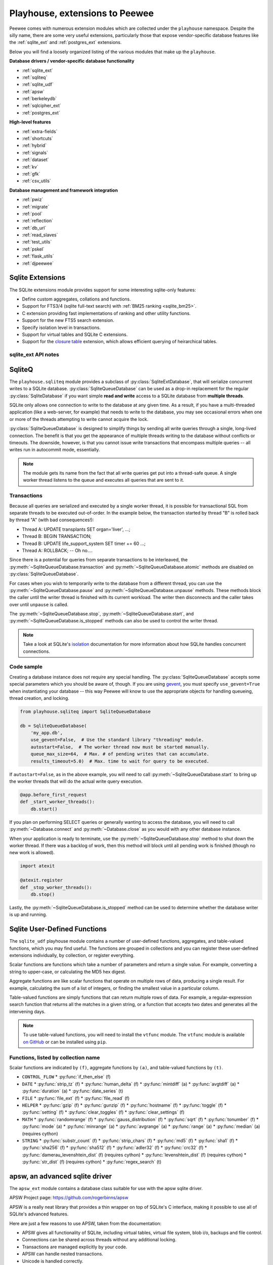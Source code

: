 .. _playhouse:

Playhouse, extensions to Peewee
===============================

Peewee comes with numerous extension modules which are collected under the ``playhouse`` namespace. Despite the silly name, there are some very useful extensions, particularly those that expose vendor-specific database features like the :ref:`sqlite_ext` and :ref:`postgres_ext` extensions.

Below you will find a loosely organized listing of the various modules that make up the ``playhouse``.

**Database drivers / vendor-specific database functionality**

* :ref:`sqlite_ext`
* :ref:`sqliteq`
* :ref:`sqlite_udf`
* :ref:`apsw`
* :ref:`berkeleydb`
* :ref:`sqlcipher_ext`
* :ref:`postgres_ext`

**High-level features**

* :ref:`extra-fields`
* :ref:`shortcuts`
* :ref:`hybrid`
* :ref:`signals`
* :ref:`dataset`
* :ref:`kv`
* :ref:`gfk`
* :ref:`csv_utils`

**Database management and framework integration**

* :ref:`pwiz`
* :ref:`migrate`
* :ref:`pool`
* :ref:`reflection`
* :ref:`db_url`
* :ref:`read_slaves`
* :ref:`test_utils`
* :ref:`pskel`
* :ref:`flask_utils`
* :ref:`djpeewee`

.. _sqlite_ext:

Sqlite Extensions
-----------------

The SQLite extensions module provides support for some interesting sqlite-only
features:

* Define custom aggregates, collations and functions.
* Support for FTS3/4 (sqlite full-text search) with :ref:`BM25 ranking <sqlite_bm25>`.
* C extension providing fast implementations of ranking and other utility functions.
* Support for the new FTS5 search extension.
* Specify isolation level in transactions.
* Support for virtual tables and SQLite C extensions.
* Support for the `closure table <http://charlesleifer.com/blog/querying-tree-structures-in-sqlite-using-python-and-the-transitive-closure-extension/>`_ extension, which allows efficient querying of heirarchical tables.

sqlite_ext API notes
^^^^^^^^^^^^^^^^^^^^

.. py:class:: SqliteExtDatabase(database, pragmas=(), c_extensions=True, **kwargs)

    :param pragmas: A list or tuple of 2-tuples containing ``PRAGMA`` settings to configure on a per-connection basis.
    :param bool c_extensions: Boolean flag indicating whether to use the fast implementations of various SQLite user-defined functions. If Cython was installed when you built ``peewee``, then these functions should be available. If not, Peewee will fall back to using the slower pure-Python functions.

    Subclass of the :py:class:`SqliteDatabase` that provides some advanced features only offered by Sqlite.

    * Register custom aggregates, collations and functions
    * Support for SQLite virtual tables and C extensions
    * Specify a row factory
    * Advanced transactions (specify isolation level)

    .. py:method:: aggregate([name=None[, num_params=-1]])

        Class-decorator for registering custom aggregation functions.

        :param name: string name for the aggregate, defaults to the name of the class.
        :param num_params: integer representing number of parameters the aggregate function accepts. The default value, ``-1``, indicates the aggregate can accept any number of parameters.

        .. code-block:: python

            @db.aggregate('product', 1)
            class Product(object):
                """Like sum, except calculate the product of a series of numbers."""
                def __init__(self):
                    self.product = 1

                def step(self, value):
                    self.product *= value

                def finalize(self):
                    return self.product

            # To use this aggregate:
            product = (Score
                       .select(fn.product(Score.value))
                       .scalar())

    .. py:method:: unregister_aggregate(name):

        Unregister the given aggregate function.

    .. py:method:: collation([name])

        Function decorator for registering a custom collation.

        :param name: string name to use for this collation.

        .. code-block:: python

            @db.collation()
            def collate_reverse(s1, s2):
                return -cmp(s1, s2)

            # To use this collation:
            Book.select().order_by(collate_reverse.collation(Book.title))

        As you might have noticed, the original ``collate_reverse`` function
        has a special attribute called ``collation`` attached to it.  This extra
        attribute provides a shorthand way to generate the SQL necessary to use
        our custom collation.

    .. py:method:: unregister_collation(name):

        Unregister the given collation function.

    .. py:method:: func([name[, num_params]])

        Function decorator for registering user-defined functions.

        :param name: name to use for this function.
        :param num_params: number of parameters this function accepts.  If not
            provided, peewee will introspect the function for you.

        .. code-block:: python

            @db.func()
            def title_case(s):
                return s.title()

            # Use in the select clause...
            titled_books = Book.select(fn.title_case(Book.title))

            @db.func()
            def sha1(s):
                return hashlib.sha1(s).hexdigest()

            # Use in the where clause...
            user = User.select().where(
                (User.username == username) &
                (fn.sha1(User.password) == password_hash)).get()

    .. py:method:: unregister_function(name):

        Unregister the given user-defiend function.

    .. py:method:: load_extension(extension)

        Load the given C extension. If a connection is currently open in the calling thread, then the extension will be loaded for that connection as well as all subsequent connections.

        For example, if you've compiled the closure table extension and wish to use it in your application, you might write:

        .. code-block:: python

            db = SqliteExtDatabase('my_app.db')
            db.load_extension('closure')

    .. py:method:: unload_extension(name):

        Unload the given SQLite extension.


.. py:class:: VirtualModel

    Subclass of :py:class:`Model` that signifies the model operates using a
    virtual table provided by a sqlite extension.

    Creating a virtual model is easy, simply subclass ``VirtualModel`` and specify the extension module and any options:

    .. code-block:: python

        class MyVirtualModel(VirtualModel):
            class Meta:
                database = db
                extension_module = 'nextchar'
                extension_options = {}

    .. py:attribute:: Meta.extension_module = 'name of sqlite extension'

    .. py:attribute:: Meta.extension_options = {'tokenize': 'porter', etc}

        SQLite virtual tables often support configuration via arbitrary key/value options which are included in the ``CREATE TABLE`` statement. To configure a virtual table, you can specify options like this:

        .. code-block:: python

            class SearchIndex(FTSModel):
                content = SearchField()
                metadata = SearchField()

                class Meta:
                    database = my_db
                    extension_options = {
                        'prefix': [2, 3],
                        'tokenize': 'porter',
                    }


.. _sqlite_fts:

.. py:class:: FTSModel

    Model class that provides support for Sqlite's full-text search extension.
    Models should be defined normally, however there are a couple caveats:

    * Unique constraints, not null constraints, check constraints and foreign keys are not supported.
    * Indexes on fields and multi-column indexes are ignored completely
    * Sqlite will treat all column types as ``TEXT`` (although you
      can store other data types, Sqlite will treat them as text).
    * FTS models contain a ``docid`` field which is automatically created and managed by SQLite (unless you choose to explicitly set it during model creation). Lookups on this column **are performant**.

    ``sqlite_ext`` provides a :py:class:`SearchField` field class which should be used on ``FTSModel`` implementations instead of the regular peewee field types. This will help prevent you accidentally creating invalid column constraints.

    Because of the lack of secondary indexes, it usually makes sense to use the ``docid`` primary key as a pointer to a row in a regular table. For example:

    .. code-block:: python

        class Document(Model):
            author = ForeignKeyField(User, related_name='documents')
            title = TextField(null=False, unique=True)
            content = TextField(null=False)
            timestamp = DateTimeField()

            class Meta:
                database = db


        class DocumentIndex(FTSModel):
            title = SearchField()
            content = SearchField()

            class Meta:
                database = db
                # Use the porter stemming algorithm to tokenize content.
                extension_options = {'tokenize': 'porter'}

    To store a document in the document index, we will ``INSERT`` a row into the ``DocumentIndex`` table, manually setting the ``docid``:

    .. code-block:: python

        def store_document(document):
            DocumentIndex.insert({
                DocumentIndex.docid: document.id,
                DocumentIndex.title: document.title,
                DocumentIndex.content: document.content}).execute()

    To perform a search and return ranked results, we can query the ``Document`` table and join on the ``DocumentIndex``:

    .. code-block:: python

        def search(phrase):
            # Query the search index and join the corresponding Document
            # object on each search result.
            return (Document
                    .select()
                    .join(
                        DocumentIndex,
                        on=(Document.id == DocumentIndex.docid))
                    .where(DocumentIndex.match(phrase))
                    .order_by(DocumentIndex.bm25()))

    .. warning:: All SQL queries on ``FTSModel`` classes will be slow **except** full-text searches and ``docid`` lookups.

    Continued examples:

    .. code-block:: python

        # Use the "match" operation for FTS queries.
        matching_docs = (DocumentIndex
                         .select()
                         .where(DocumentIndex.match('some query')))

        # To sort by best match, use the custom "rank" function.
        best = (DocumentIndex
                .select()
                .where(DocumentIndex.match('some query'))
                .order_by(DocumentIndex.rank()))

        # Or use the shortcut method:
        best = DocumentIndex.search('some phrase')

        # Peewee allows you to specify weights for columns.
        # Matches in the title will be 2x more valuable than matches
        # in the content field:
        best = DocumentIndex.search(
            'some phrase',
            weights=[2.0, 1.0],
        )

    Examples using the BM25 ranking algorithm:

    .. code-block:: python

        # you can also use the BM25 algorithm to rank documents:
        best = (DocumentIndex
                .select()
                .where(DocumentIndex.match('some query'))
                .order_by(DocumentIndex.bm25()))

        # There is a shortcut method for bm25 as well:
        best_bm25 = DocumentIndex.search_bm25('some phrase')

        # BM25 allows you to specify weights for columns.
        # Matches in the title will be 2x more valuable than matches
        # in the content field:
        best_bm25 = DocumentIndex.search_bm25(
            'some phrase',
            weights=[2.0, 1.0],
        )

    If the primary source of the content you are indexing exists in a separate table, you can save some disk space by instructing SQLite to not store an additional copy of the search index content. SQLite will still create the metadata and data-structures needed to perform searches on the content, but the content itself will not be stored in the search index.

    To accomplish this, you can specify a table or column using the ``content`` option. The `FTS4 documentation <http://sqlite.org/fts3.html#section_6_2>`_ has more information.

    Here is a short code snippet illustrating how to implement this with peewee:

    .. code-block:: python

        class Blog(Model):
            title = CharField()
            pub_date = DateTimeField()
            content = TextField()  # we want to search this.

            class Meta:
                database = db

        class BlogIndex(FTSModel):
            content = SearchField()

            class Meta:
                database = db
                extension_options = {'content': Blog.content}

        db.create_tables([Blog, BlogIndex])

        # Now, we can manage content in the FTSBlog.  To populate it with
        # content:
        BlogIndex.rebuild()

        # Optimize the index.
        BlogIndex.optimize()

    The ``content`` option accepts either a single :py:class:`Field` or a :py:class:`Model`
    and can reduce the amount of storage used.  However, content will need to be
    manually moved to/from the associated ``FTSModel``.

    **FTSModel API methods:**

    .. py:classmethod:: create_table([fail_silently=False[, **options]])

        :param boolean fail_silently: do not re-create if table already exists.
        :param options: options passed along when creating the table, e.g. ``content``.

    .. py:classmethod:: match(term)

        Shorthand for generating a ``MATCH`` expression for the given term(s).

        .. code-block:: python

            query = (DocumentIndex
                     .select()
                     .where(DocumentIndex.match('search phrase')))
            for doc in query:
                print 'match: ', doc.title

    .. py:classmethod:: search(term[, weights=None[, with_score=False[, score_alias='score']]])

        Shorthand way of searching for a term and sorting results by the
        quality of the match. This is equivalent to the :py:meth:`~FTSModel.rank`
        example code presented below.

        :param str term: Search term to use.
        :param weights: A list of weights for the columns, ordered with respect to the column's position in the table. **Or**, a dictionary keyed by the field or field name and mapped to a value.
        :param with_score: Whether the score should be returned as part of the ``SELECT`` statement.
        :param str score_alias: Alias to use for the calculated rank score. This is the attribute you will use to access the score if ``with_score=True``.

        .. code-block:: python

            # Simple search.
            docs = DocumentIndex.search('search term')
            for result in docs:
                print result.title

            # More complete example.
            docs = DocumentIndex.search(
                'search term',
                weights={'title': 2.0, 'content': 1.0},
                with_score=True,
                score_alias='search_score')
            for result in docs:
                print result.title, result.search_score

    .. py:classmethod:: rank([col1_weight, col2_weight...coln_weight])

        Generate an expression that will calculate and return the quality of the search match. This ``rank`` can be used to sort the search results. The lower the ``rank``, the better the match.

        The ``rank`` function accepts optional parameters that allow you to specify weights for the various columns. If no weights are specified, all columns are considered of equal importance.

        .. code-block:: python

            query = (DocumentIndex
                     .select(
                         DocumentIndex,
                         DocumentIndex.rank().alias('score'))
                     .where(DocumentIndex.match('search phrase'))
                     .order_by(DocumentIndex.rank()))

            for search_result in query:
                print search_result.title, search_result.score

    .. _sqlite_bm25:

    .. py:classmethod:: search_bm25(term[, weights=None[, with_score=False[, score_alias='score']]])

        Shorthand way of searching for a term and sorting results by the
        quality of the match, as determined by the BM25 algorithm. This is
        equivalent to the :py:meth:`~FTSModel.bm25` example code presented below.

        :param str term: Search term to use.
        :param weights: A list of weights for the columns, ordered with respect to the column's position in the table. **Or**, a dictionary keyed by the field or field name and mapped to a value.
        :param with_score: Whether the score should be returned as part of the ``SELECT`` statement.
        :param str score_alias: Alias to use for the calculated rank score. This is the attribute you will use to access the score if ``with_score=True``.

        .. code-block:: python

            # Simple search.
            docs = DocumentIndex.search('search term')
            for result in docs:
                print result.title

            # More complete example.
            docs = DocumentIndex.search(
                'search term',
                weights={'title': 2.0, 'content': 1.0},
                with_score=True,
                score_alias='search_score')
            for result in docs:
                print result.title, result.search_score

    .. py:classmethod:: bm25([col1_weight, col2_weight...coln_weight])

        Generate an expression that will calculate and return the quality of the search match using the `BM25 algorithm <https://en.wikipedia.org/wiki/Okapi_BM25>`_. This value can be used to sort the search results, and the lower the value the better the match.

        The ``bm25`` function accepts optional parameters that allow you to specify weights for the various columns. If no weights are specified, all columns are considered of equal importance.

        .. code-block:: python

            query = (DocumentIndex
                     .select(
                         DocumentIndex,
                         DocumentIndex.bm25().alias('score'))
                     .where(DocumentIndex.match('search phrase'))
                     .order_by(DocumentIndex.bm25()))

            for search_result in query:
                print search_result.title, search_result.score

    .. py:classmethod:: rebuild()

        Rebuild the search index -- this only works when the ``content`` option
        was specified during table creation.

    .. py:classmethod:: optimize()

        Optimize the search index.


.. py:class:: SearchField([unindexed=False[, db_column=None[, coerce=None]]])

    :param unindexed: Whether the contents of this field should be excluded from the full-text search index.
    :param db_column: Name of the underlying database column.
    :param coerce: Function used to convert the value from the database into the appropriate Python format.


.. py:class:: JSONField()

    Field class suitable for working with JSON stored and manipulated using the `JSON1 extension <https://www.sqlite.org/json1.html>`_.

    Most functions that operate on JSON fields take a ``path`` argument. The JSON documents specify that the path should begin with ``'$'`` followed by zero or more instances of ``'.objectlabel'`` or ``'[arrayindex]'``. Peewee simplifies this by allowing you to omit the ``'$'`` character and just specify the path you need or ``None`` for an empty path:

    * ``path=''`` --> ``'$'``
    * ``path='tags'`` --> ``'$.tags'``
    * ``path='[0][1].bar'`` --> ``'$[0][1].bar'``
    * ``path='metadata[0]'`` --> ``'$.metadata[0]'``
    * ``path='user.data.email'`` --> ``'$.user.data.email'``

    .. py:method:: length([path=None])

        Return the number of items in a JSON array at the given path. If the path is omitted, then return the number of items in the top-level array.

        `SQLite documentation <https://www.sqlite.org/json1.html#jarraylen>`_.

    .. py:method:: extract(path)

        Return the value at the given path. If the value is a JSON object or array, it will be decoded into a ``dict`` or ``list``. If the value is a scalar type, string or ``null`` then it will be returned as the appropriate Python type.

        `SQLite documentation <https://www.sqlite.org/json1.html#jex>`_.

        Example:

        .. code-block:: python

            # data looks like {'post': {'title': 'post 1', 'body': '...'}, ...}
            query = (Post
                     .select(Post.data.json_extract('post.title'))
                     .tuples())

            # Only the `title` value is extracted from the JSON data.
            for title, in query:
                print title

    .. py:method:: set(path, value[, path2, value2...])

        Set values stored in the input JSON string using the given path/value pairs. The ``set`` function returns a **new** JSON string formed by updating the input JSON with the given path/value pairs.

        If the path does not exist, it **will** be created.

        Similarly, if the path does exist, it **will** be overwritten.

        `SQLite documentation <https://www.sqlite.org/json1.html#jset>`_.

        .. _updating-json:

        Example:

        .. code-block:: python

            PostAlias = Post.alias()
            set_query = (PostAlias
                         .select(PostAlias.data.set(
                             'title', 'New title',
                             'tags', ['list', 'of', 'new', 'tags'],
                             'totally.new.field', 3,
                             'status.published', True))
                         .where(PostAlias.id == Post.id))

            # Update multiple fields at one time on the Post
            # with the title "Old title".
            query = (Post
                     .update(data=set_query)
                     .where(Post.data.extract('title') == 'Old title'))
            query.execute()

            post = (Post
                    .select()
                    .where(Post.data.extract('title') == 'New title')
                    .get())

            # Our new data has been added, even nested objects that did not
            # exist before. Any pre-existing data has also been preserved,
            # provided it was not over-written.
            assert post.data == {
                'title': 'New title',
                'tags': ['list', 'of', 'new', 'tags'],
                'totally': {'new': {'field: 3}},
                'status': {'published': True, 'draft': False},
                'other-field': ['this', 'was', 'here', 'before'],
                'another-old-field': 'etc, etc'}

    .. py:method:: insert(path, value[, path2, value2...])

        Insert the given path/value pairs into the JSON string stored in the field. The ``insert`` function returns a **new** JSON string formed by updating the input JSON with the given path/value pairs.

        If the path already exists, it will **not** be overwritten.

        `SQLite documentation <https://www.sqlite.org/json1.html#jins>`_.

    .. py:method:: replace(path, value[, path2, value2...])

        Replace values stored in the input JSON string using the given path/value pairs. The ``replace`` function returns a **new** JSON string formed by updating the input JSON with the given path/value pairs.

        If the path does not exist, it will **not** be created.

        `SQLite documentation <https://www.sqlite.org/json1.html#jrepl>`_.

    .. py:method:: remove(*paths)

        Remove values referenced by the given path(s). The ``remove`` function returns a **new** JSON string formed by removing the specified paths from the input JSON string.

        The process for removing fields from a JSON column is similar to the way you :py:meth:`~JSONField.set` them. For a code example, see :ref:`updating JSON data <updating-json>`.

        `SQLite documentation <https://www.sqlite.org/json1.html#jrm>`_.

    .. py:method:: json_type([path=None])

        Return a string indicating the type of object stored in the field. You can optionally supply a path to specify a sub-item. The types of objects are:

        * object
        * array
        * integer
        * real
        * true
        * false
        * text
        * null  <-- the string "null" means an actual NULL value
        * NULL  <-- an actual NULL value means the path was not found

        `SQLite documentation <https://www.sqlite.org/json1.html#jtype>`_.

    .. py:method:: children([path=None])

        The ``children`` function corresponds to ``json_each``, a table-valued function that walks the JSON value provided and returns the immediate children of the top-level array or object. If a path is specified, then that path is treated as the top-most element.

        The rows returned by calls to ``children()`` have the following attributes:

        * ``key``: the key of the current element relative to its parent.
        * ``value``: the value of the current element.
        * ``type``: one of the data-types (see :py:meth:`~JSONField.json_type`).
        * ``atom``: the scalar value for primitive types, ``NULL`` for arrays and objects.
        * ``id``: a unique ID referencing the current node in the tree.
        * ``parent``: the ID of the containing node.
        * ``fullkey``: the full path describing the current element.
        * ``path``: the path to the container of the current row.

        For examples, see `my blog post on JSON1 <http://charlesleifer.com/blog/using-the-sqlite-json1-and-fts5-extensions-with-python/>`_.

        `SQLite documentation <https://www.sqlite.org/json1.html#jeach>`_.

    .. py:method:: tree([path=None])

        The ``tree`` function corresponds to ``json_tree``, a table-valued function that walks the JSON value provided and recursively returns all descendants of the given root node. If a path is specified, then that path is treated as the root node element.

        The rows returned by calls to ``tree()`` have the same attributes as rows returned by calls to :py:meth:`~JSONField.children`.

        For examples, see `my blog post on JSON1 <http://charlesleifer.com/blog/using-the-sqlite-json1-and-fts5-extensions-with-python/>`_.

        `SQLite documentation <https://www.sqlite.org/json1.html#jtree>`_.


.. py:class:: PrimaryKeyAutoIncrementField()

    Subclass of :py:class:`PrimaryKeyField` that uses a monotonically-increasing value for the primary key. This differs from the default SQLite primary key, which simply uses the "max + 1" approach to determining the next ID.


.. py:class:: RowIDField()

    Subclass of :py:class:`PrimaryKeyField` that provides access to the underlying ``rowid`` field used internally by SQLite.

    .. note:: When added to a Model, this field will act as the primary key. However, this field will not be included by default when selecting rows from the table.


.. py:class:: DocIDField()

    Subclass of :py:class:`PrimaryKeyField` that provides access to the underlying ``docid`` field used internally by SQLite's FTS3/4 virtual tables.

    .. note:: This field should not be created manually, as it is only needed on ``FTSModel`` classes, which include it already.


.. py:function:: match(lhs, rhs)

    Generate a SQLite `MATCH` expression for use in full-text searches.

    .. code-block:: python

        Document.select().where(match(Document.content, 'search term'))


.. py:class:: FTS5Model()

    Model class that should be used to implement virtual tables using the FTS5 extension. Documentation on the FTS5 extension `can be found here <http://sqlite.org/fts5.html>`_. This extension behaves very similarly to the FTS3 and FTS4 extensions, and the ``FTS5Model`` supports many of the same APIs as :py:class:`FTSModel`.

    The ``FTS5`` extension is more strict in enforcing that no column define any type or constraints. For this reason, only :py:class:`SearchField` objects can be used with ``FTS5Model`` implementations.

    Additionally, ``FTS5`` comes with a built-in implementation of the BM25 ranking function. Therefore, the ``search`` and ``search_bm25`` methods have been overridden to use the builtin ranking functions rather than user-defined functions.

    .. py:classmethod:: fts5_installed()

        Return a boolean indicating whether the FTS5 extension is installed. If it is not installed, an attempt will be made to load the extension.

    .. py:classmethod:: search(term[, weights=None[, with_score=False[, score_alias='score']]])

        Shorthand way of searching for a term and sorting results by the
        quality of the match. This is equivalent to the built-in ``rank`` value provided by the ``FTS5`` extension.

        :param str term: Search term to use.
        :param weights: A list of weights for the columns, ordered with respect to the column's position in the table. **Or**, a dictionary keyed by the field or field name and mapped to a value.
        :param with_score: Whether the score should be returned as part of the ``SELECT`` statement.
        :param str score_alias: Alias to use for the calculated rank score. This is the attribute you will use to access the score if ``with_score=True``.

        .. code-block:: python

            # Simple search.
            docs = DocumentIndex.search('search term')
            for result in docs:
                print result.title

            # More complete example.
            docs = DocumentIndex.search(
                'search term',
                weights={'title': 2.0, 'content': 1.0},
                with_score=True,
                score_alias='search_score')
            for result in docs:
                print result.title, result.search_score

    .. py:classmethod:: search_bm25(term[, weights=None[, with_score=False[, score_alias='score']]])

        With FTS5, the ``search_bm25`` method is the same as the :py:meth:`FTS5Model.search` method.

    .. py:classmethod:: VocabModel([table_type='row'|'col'[, table_name=None]])

        :param table_type: Either ``'row'`` or ``'col'``.
        :param table_name: Name for the vocab table. If not specified, will be "fts5tablename_v".


.. _sqlite_closure:

.. py:function:: ClosureTable(model_class[, foreign_key=None[, referencing_class=None, referencing_key=None]])

    Factory function for creating a model class suitable for working with a `transitive closure <http://www.sqlite.org/cgi/src/artifact/636024302cde41b2bf0c542f81c40c624cfb7012>`_ table. Closure tables are :py:class:`VirtualModel` subclasses that work with the transitive closure SQLite extension. These special tables are designed to make it easy to efficiently query heirarchical data. The SQLite extension manages an AVL tree behind-the-scenes, transparently updating the tree when your table changes and making it easy to perform common queries on heirarchical data.

    To use the closure table extension in your project, you need:

    1. A copy of the SQLite extension. The source code can be found in the `SQLite code repository <http://www.sqlite.org/cgi/src/artifact/636024302cde41b2bf0c542f81c40c624cfb7012>`_ or by cloning `this gist <https://gist.github.com/coleifer/7f3593c5c2a645913b92>`_:

       .. code-block:: console

           $ git clone https://gist.github.com/coleifer/7f3593c5c2a645913b92 closure
           $ cd closure/

    2. Compile the extension as a shared library, e.g.

       .. code-block:: console

           $ gcc -g -fPIC -shared closure.c -o closure.so

    3. Create a model for your hierarchical data. The only requirement here is that the model has an integer primary key and a self-referential foreign key. Any additional fields are fine.

       .. code-block:: python

           class Category(Model):
               name = CharField()
               metadata = TextField()
               parent = ForeignKeyField('self', index=True, null=True)  # Required.

           # Generate a model for the closure virtual table.
           CategoryClosure = ClosureTable(Category)

       The self-referentiality can also be achieved via an intermediate table (for a many-to-many relation).

       .. code-block:: python

           class User(Model):
               name = CharField()

           class UserRelations(Model):
               user = ForeignKeyField(User)
               knows = ForeignKeyField(User, related_name='_known_by')

               class Meta:
                   primary_key = CompositeKey('user', 'knows') # Alternatively, a unique index on both columns.

           # Generate a model for the closure virtual table, specifying the UserRelations as the referencing table
           UserClosure = ClosureTable(
               User,
               referencing_class=UserRelations,
               foreign_key=UserRelations.knows,
               referencing_key=UserRelations.user)

    4. In your application code, make sure you load the extension when you instantiate your :py:class:`Database` object. This is done by passing the path to the shared library to the :py:meth:`~SqliteExtDatabase.load_extension` method.

       .. code-block:: python

           db = SqliteExtDatabase('my_database.db')
           db.load_extension('/path/to/closure')

    :param model_class: The model class containing the nodes in the tree.
    :param foreign_key: The self-referential parent-node field on the model class. If not provided, peewee will introspect the model to find a suitable key.
    :param referencing_class: The intermediate table for a many-to-many relationship.
    :param referencing_key: For a many-to-many relationship: the originating side of the relation.
    :return: Returns a :py:class:`VirtualModel` for working with a closure table.

    .. warning:: There are two caveats you should be aware of when using the ``transitive_closure`` extension. First, it requires that your *source model* have an integer primary key. Second, it is strongly recommended that you create an index on the self-referential foreign key.

    Example code:

    .. code-block:: python

        db = SqliteExtDatabase('my_database.db')
        db.load_extension('/path/to/closure')

        class Category(Model):
            name = CharField()
            parent = ForiegnKeyField('self', index=True, null=True)  # Required.

            class Meta:
                database = db

        CategoryClosure = ClosureTable(Category)

        # Create the tables if they do not exist.
        db.create_tables([Category, CategoryClosure], True)

    It is now possible to perform interesting queries using the data from the closure table:

    .. code-block:: python

        # Get all ancestors for a particular node.
        laptops = Category.get(Category.name == 'Laptops')
        for parent in Closure.ancestors(laptops):
            print parent.name

        # Computer Hardware
        # Computers
        # Electronics
        # All products

        # Get all descendants for a particular node.
        hardware = Category.get(Category.name == 'Computer Hardware')
        for node in Closure.descendants(hardware):
            print node.name

        # Laptops
        # Desktops
        # Hard-drives
        # Monitors
        # LCD Monitors
        # LED Monitors


    The :py:class:`VirtualTable` returned by this function contains a handful of interesting methods. The model will be a subclass of :py:class:`BaseClosureTable`.

    .. py:class:: BaseClosureTable()

        .. py:attribute:: id

            A field for the primary key of the given node.

        .. py:attribute:: depth

            A field representing the relative depth of the given node.

        .. py:attribute:: root

            A field representing the relative root node.

        .. py:method:: descendants(node[, depth=None[, include_node=False]])

            Retrieve all descendants of the given node. If a depth is specified, only nodes at that depth (relative to the given node) will be returned.

            .. code-block:: python

                node = Category.get(Category.name == 'Electronics')

                # Direct child categories.
                children = CategoryClosure.descendants(node, depth=1)

                # Grand-child categories.
                children = CategoryClosure.descendants(node, depth=2)

                # Descendants at all depths.
                all_descendants = CategoryClosure.descendants(node)


        .. py:method:: ancestors(node[, depth=None[, include_node=False]])

            Retrieve all ancestors of the given node. If a depth is specified, only nodes at that depth (relative to the given node) will be returned.

            .. code-block:: python

                node = Category.get(Category.name == 'Laptops')

                # All ancestors.
                all_ancestors = CategoryClosure.ancestors(node)

                # Grand-parent category.
                grandparent = CategoryClosure.ancestores(node, depth=2)

        .. py:method:: siblings(node[, include_node=False])

            Retrieve all nodes that are children of the specified node's parent.

    .. note:: For an in-depth discussion of the SQLite transitive closure extension, check out this blog post, `Querying Tree Structures in SQLite using Python and the Transitive Closure Extension <http://charlesleifer.com/blog/querying-tree-structures-in-sqlite-using-python-and-the-transitive-closure-extension/>`_.


.. _sqliteq:

SqliteQ
-------

The ``playhouse.sqliteq`` module provides a subclass of
:py:class:`SqliteExtDatabase`, that will serialize concurrent writes to a
SQLite database. :py:class:`SqliteQueueDatabase` can be used as a drop-in
replacement for the regular :py:class:`SqliteDatabase` if you want simple
**read and write** access to a SQLite database from **multiple threads**.

SQLite only allows one connection to write to the database at any given time.
As a result, if you have a multi-threaded application (like a web-server, for
example) that needs to write to the database, you may see occasional errors
when one or more of the threads attempting to write cannot acquire the lock.

:py:class:`SqliteQueueDatabase` is designed to simplify things by sending all
write queries through a single, long-lived connection. The benefit is that you
get the appearance of multiple threads writing to the database without
conflicts or timeouts. The downside, however, is that you cannot issue
write transactions that encompass multiple queries -- all writes run in
autocommit mode, essentially.

.. note::
    The module gets its name from the fact that all write queries get put into
    a thread-safe queue. A single worker thread listens to the queue and
    executes all queries that are sent to it.

Transactions
^^^^^^^^^^^^

Because all queries are serialized and executed by a single worker thread, it
is possible for transactional SQL from separate threads to be executed
out-of-order. In the example below, the transaction started by thread "B" is
rolled back by thread "A" (with bad consequences!):

* Thread A: UPDATE transplants SET organ='liver', ...;
* Thread B: BEGIN TRANSACTION;
* Thread B: UPDATE life_support_system SET timer += 60 ...;
* Thread A: ROLLBACK; -- Oh no....

Since there is a potential for queries from separate transactions to be
interleaved, the :py:meth:`~SqliteQueueDatabase.transaction` and
:py:meth:`~SqliteQueueDatabase.atomic` methods are disabled on :py:class:`SqliteQueueDatabase`.

For cases when you wish to temporarily write to the database from a different
thread, you can use the :py:meth:`~SqliteQueueDatabase.pause` and
:py:meth:`~SqliteQueueDatabase.unpause` methods. These methods block the
caller until the writer thread is finished with its current workload. The
writer then disconnects and the caller takes over until ``unpause`` is called.

The :py:meth:`~SqliteQueueDatabase.stop`, :py:meth:`~SqliteQueueDatabase.start`,
and :py:meth:`~SqliteQueueDatabase.is_stopped` methods can also be used to
control the writer thread.

.. note::
    Take a look at SQLite's `isolation <https://www.sqlite.org/isolation.html>`_
    documentation for more information about how SQLite handles concurrent
    connections.

Code sample
^^^^^^^^^^^

Creating a database instance does not require any special handling. The
:py:class:`SqliteQueueDatabase` accepts some special parameters which you
should be aware of, though. If you are using `gevent <http://gevent.org>`_, you
must specify ``use_gevent=True`` when instantiating your database -- this way
Peewee will know to use the appropriate objects for handling queueing, thread
creation, and locking.

.. code-block:: python

    from playhouse.sqliteq import SqliteQueueDatabase

    db = SqliteQueueDatabase(
        'my_app.db',
        use_gevent=False,  # Use the standard library "threading" module.
        autostart=False,  # The worker thread now must be started manually.
        queue_max_size=64,  # Max. # of pending writes that can accumulate.
        results_timeout=5.0)  # Max. time to wait for query to be executed.


If ``autostart=False``, as in the above example, you will need to call
:py:meth:`~SqliteQueueDatabase.start` to bring up the worker threads that will
do the actual write query execution.

.. code-block:: python

    @app.before_first_request
    def _start_worker_threads():
        db.start()

If you plan on performing SELECT queries or generally wanting to access the
database, you will need to call :py:meth:`~Database.connect` and
:py:meth:`~Database.close` as you would with any other database instance.

When your application is ready to terminate, use the :py:meth:`~SqliteQueueDatabase.stop`
method to shut down the worker thread. If there was a backlog of work, then
this method will block until all pending work is finished (though no new work
is allowed).

.. code-block:: python

    import atexit

    @atexit.register
    def _stop_worker_threads():
        db.stop()


Lastly, the :py:meth:`~SqliteQueueDatabase.is_stopped` method can be used to
determine whether the database writer is up and running.

.. _sqlite_udf:

Sqlite User-Defined Functions
-----------------------------

The ``sqlite_udf`` playhouse module contains a number of user-defined functions, aggregates, and table-valued functions, which you may find useful. The functions are grouped in collections and you can register these user-defined extensions individually, by collection, or register everything.

Scalar functions are functions which take a number of parameters and return a single value. For example, converting a string to upper-case, or calculating the MD5 hex digest.

Aggregate functions are like scalar functions that operate on multiple rows of data, producing a single result. For example, calculating the sum of a list of integers, or finding the smallest value in a particular column.

Table-valued functions are simply functions that can return multiple rows of data. For example, a regular-expression search function that returns all the matches in a given string, or a function that accepts two dates and generates all the intervening days.

.. note:: To use table-valued functions, you will need to install the ``vtfunc`` module. The ``vtfunc`` module is available `on GitHub <https://github.com/coleifer/sqlite-vtfunc>`_ or can be installed using ``pip``.

Functions, listed by collection name
^^^^^^^^^^^^^^^^^^^^^^^^^^^^^^^^^^^^

Scalar functions are indicated by ``(f)``, aggregate functions by ``(a)``, and table-valued functions by ``(t)``.

* ``CONTROL_FLOW``
  * :py:func:`if_then_else` (f)
* ``DATE``
  * :py:func:`strip_tz` (f)
  * :py:func:`human_delta` (f)
  * :py:func:`mintdiff` (a)
  * :py:func:`avgtdiff` (a)
  * :py:func:`duration` (a)
  * :py:func:`date_series` (t)
* ``FILE``
  * :py:func:`file_ext` (f)
  * :py:func:`file_read` (f)
* ``HELPER``
  * :py:func:`gzip` (f)
  * :py:func:`gunzip` (f)
  * :py:func:`hostname` (f)
  * :py:func:`toggle` (f)
  * :py:func:`setting` (f)
  * :py:func:`clear_toggles` (f)
  * :py:func:`clear_settings` (f)
* ``MATH``
  * :py:func:`randomrange` (f)
  * :py:func:`gauss_distribution` (f)
  * :py:func:`sqrt` (f)
  * :py:func:`tonumber` (f)
  * :py:func:`mode` (a)
  * :py:func:`minrange` (a)
  * :py:func:`avgrange` (a)
  * :py:func:`range` (a)
  * :py:func:`median` (a) (requires cython)
* ``STRING``
  * :py:func:`substr_count` (f)
  * :py:func:`strip_chars` (f)
  * :py:func:`md5` (f)
  * :py:func:`sha1` (f)
  * :py:func:`sha256` (f)
  * :py:func:`sha512` (f)
  * :py:func:`adler32` (f)
  * :py:func:`crc32` (f)
  * :py:func:`damerau_levenshtein_dist` (f) (requires cython)
  * :py:func:`levenshtein_dist` (f) (requires cython)
  * :py:func:`str_dist` (f) (requires cython)
  * :py:func:`regex_search` (t)

.. _apsw:

apsw, an advanced sqlite driver
-------------------------------

The ``apsw_ext`` module contains a database class suitable for use with
the apsw sqlite driver.

APSW Project page: https://github.com/rogerbinns/apsw

APSW is a really neat library that provides a thin wrapper on top of SQLite's
C interface, making it possible to use all of SQLite's advanced features.

Here are just a few reasons to use APSW, taken from the documentation:

* APSW gives all functionality of SQLite, including virtual tables, virtual
  file system, blob i/o, backups and file control.
* Connections can be shared across threads without any additional locking.
* Transactions are managed explicitly by your code.
* APSW can handle nested transactions.
* Unicode is handled correctly.
* APSW is faster.

For more information on the differences between apsw and pysqlite,
check `the apsw docs <http://rogerbinns.github.io/apsw/>`_.

How to use the APSWDatabase
^^^^^^^^^^^^^^^^^^^^^^^^^^^

.. code-block:: python

    from apsw_ext import *

    db = APSWDatabase(':memory:')

    class BaseModel(Model):
        class Meta:
            database = db

    class SomeModel(BaseModel):
        col1 = CharField()
        col2 = DateTimeField()


apsw_ext API notes
^^^^^^^^^^^^^^^^^^

:py:class:`APSWDatabase` extends the :py:class:`SqliteExtDatabase` and inherits its advanced features.

.. py:class:: APSWDatabase(database, **connect_kwargs)

    :param string database: filename of sqlite database
    :param connect_kwargs: keyword arguments passed to apsw when opening a connection

    .. py:method:: register_module(mod_name, mod_inst)

        Provides a way of globally registering a module.  For more information,
        see the `documentation on virtual tables <http://rogerbinns.github.io/apsw/vtable.html>`_.

        :param string mod_name: name to use for module
        :param object mod_inst: an object implementing the `Virtual Table <http://rogerbinns.github.io/apsw/vtable.html#vttable-class>`_ interface

    .. py:method:: unregister_module(mod_name)

        Unregister a module.

        :param string mod_name: name to use for module

.. note::
    Be sure to use the ``Field`` subclasses defined in the ``apsw_ext``
    module, as they will properly handle adapting the data types for storage.

    For example, instead of using ``peewee.DateTimeField``, be sure you are importing
    and using ``playhouse.apsw_ext.DateTimeField``.

.. _berkeleydb:

BerkeleyDB backend
------------------

BerkeleyDB provides a `SQLite-compatible API <http://www.oracle.com/technetwork/database/database-technologies/berkeleydb/overview/sql-160887.html>`_. BerkeleyDB's SQL API has many advantages over SQLite:

* Higher transactions-per-second in multi-threaded environments.
* Built-in replication and hot backup.
* Fewer system calls, less resource utilization.
* Multi-version concurrency control.

For more details, Oracle has published a short `technical overview <http://www.oracle.com/technetwork/database/berkeleydb/learnmore/bdbvssqlite-wp-186779.pdf>`_.

In order to use peewee with BerkeleyDB, you need to compile BerkeleyDB with the SQL API enabled. Then compile the Python SQLite driver against BerkeleyDB's sqlite replacement.

Begin by downloading and compiling BerkeleyDB:

.. code-block:: console

    wget http://download.oracle.com/berkeley-db/db-6.0.30.tar.gz
    tar xzf db-6.0.30.tar.gz
    cd db-6.0.30/build_unix
    export CFLAGS='-DSQLITE_ENABLE_FTS3=1 -DSQLITE_ENABLE_FTS3_PARENTHESIS=1 -DSQLITE_ENABLE_UPDATE_DELETE_LIMIT -DSQLITE_SECURE_DELETE -DSQLITE_SOUNDEX -DSQLITE_ENABLE_RTREE=1 -fPIC'
    ../dist/configure --enable-static --enable-shared --enable-sql --enable-sql-compat
    make
    sudo make prefix=/usr/local/ install

Then get a copy of the standard library SQLite driver and build it against BerkeleyDB:

.. code-block:: console

    git clone https://github.com/ghaering/pysqlite
    cd pysqlite
    sed -i "s|#||g" setup.cfg
    python setup.py build
    sudo python setup.py install

You can also find up-to-date `step by step instructions <http://charlesleifer.com/blog/building-the-python-sqlite-driver-for-use-with-berkeleydb/>`_ on my blog.

.. py:class:: BerkeleyDatabase(database, **kwargs)

    :param bool multiversion: Enable multiversion concurrency control. Default is ``False``.
    :param int page_size: Set the page size ``PRAGMA``. This option only works on new databases.
    :param int cache_size: Set the cache size ``PRAGMA``.

    Subclass of the :py:class:`SqliteExtDatabase` that supports connecting to BerkeleyDB-backed version of SQLite.

    .. py:classmethod:: check_pysqlite()

        Check whether ``pysqlite2`` was compiled against the BerkeleyDB SQLite. Returns ``True`` or ``False``.

    .. py:classmethod:: check_libsqlite()

        Check whether ``libsqlite3`` is the BerkeleyDB SQLite implementation. Returns ``True`` or ``False``.


.. _sqlcipher_ext:

Sqlcipher backend
-----------------

* Although this extention's code is short, it has not been properly
  peer-reviewed yet and may have introduced vulnerabilities.
* The code contains minimum values for `passphrase` length and
  `kdf_iter`, as well as a default value for the later.
  **Do not** regard these numbers as advice. Consult the docs at
  http://sqlcipher.net/sqlcipher-api/ and security experts.

Also note that this code relies on pysqlcipher_ and sqlcipher_, and
the code there might have vulnerabilities as well, but since these
are widely used crypto modules, we can expect "short zero days" there.

..  _pysqlcipher: https://pypi.python.org/pypi/pysqlcipher
..  _sqlcipher: http://sqlcipher.net

sqlcipher_ext API notes
^^^^^^^^^^^^^^^^^^^^^^^

.. py:class:: SqlCipherDatabase(database, passphrase, kdf_iter=64000, **kwargs)

    Subclass of :py:class:`SqliteDatabase` that stores the database
    encrypted. Instead of the standard ``sqlite3`` backend, it uses pysqlcipher_:
    a python wrapper for sqlcipher_, which -- in turn -- is an encrypted wrapper
    around ``sqlite3``, so the API is *identical* to :py:class:`SqliteDatabase`'s,
    except for object construction parameters:

    :param database: Path to encrypted database filename to open [or create].
    :param passphrase: Database encryption passphrase: should be at least 8 character
        long (or an error is raised), but it is *strongly advised* to enforce better
        `passphrase strength`_ criteria in your implementation.
    :param kdf_iter: [Optional] number of PBKDF2_ iterations.

    * If the ``database`` file doesn't exist, it will be *created* with
      encryption by a key derived from ``passhprase`` with ``kdf_iter``
      PBKDF2_ iterations.
    * When trying to open an existing database, ``passhprase`` and ``kdf_iter``
      should be *identical* to the ones used when it was created.

.. _PBKDF2: https://en.wikipedia.org/wiki/PBKDF2
.. _passphrase strength: https://en.wikipedia.org/wiki/Password_strength

Notes:

    * [Hopefully] there's no way to tell whether the passphrase is wrong
      or the file is corrupt.
      In both cases -- *the first time we try to acces the database* -- a
      :py:class:`DatabaseError` error is raised,
      with the *exact* message: ``"file is encrypted or is not a database"``.

      As mentioned above, this only happens when you *access* the databse,
      so if you need to know *right away* whether the passphrase was correct,
      you can trigger this check by calling [e.g.]
      :py:meth:`~Database.get_tables()` (see example below).

    * Most applications can expect failed attempts to open the database
      (common case: prompting the user for ``passphrase``), so
      the database can't be hardwired into the :py:class:`Meta` of
      model classes. To defer initialization, pass `None` in to the
      database.

Example:

.. code-block:: python

    db = SqlCipherDatabase(None)

    class BaseModel(Model):
        """Parent for all app's models"""
        class Meta:
            # We won't have a valid db until user enters passhrase.
            database = db

    # Derive our model subclasses
    class Person(BaseModel):
        name = CharField(primary_key=True)

    right_passphrase = False
    while not right_passphrase:
        db.init(
            'testsqlcipher.db',
            passphrase=get_passphrase_from_user())

        try:  # Actually execute a query against the db to test passphrase.
            db.get_tables()
        except DatabaseError as exc:
            # We only allow a specific [somewhat cryptic] error message.
            if exc.args[0] != 'file is encrypted or is not a database':
                raise exc
            else:
                tell_user_the_passphrase_was_wrong()
                db.init(None)  # Reset the db.
        else:
            # The password was correct.
            right_passphrase = True

See also: a slightly more elaborate `example <https://gist.github.com/thedod/11048875#file-testpeeweesqlcipher-py>`_.


.. _postgres_ext:

Postgresql Extensions
---------------------

The postgresql extensions module provides a number of "postgres-only" functions,
currently:

* :ref:`hstore support <hstore>`
* :ref:`json support <pgjson>`, including ``jsonb`` for Postgres 9.4.
* :ref:`server-side cursors <server_side_cursors>`
* :ref:`full-text search <pg_fts>`
* :py:class:`ArrayField` field type, for storing arrays.
* :py:class:`HStoreField` field type, for storing key/value pairs.
* :py:class:`IntervalField` field type, for storing ``timedelta`` objects.
* :py:class:`JSONField` field type, for storing JSON data.
* :py:class:`BinaryJSONField` field type for the ``jsonb`` JSON data type.
* :py:class:`TSVectorField` field type, for storing full-text search data.
* :py:class:`DateTimeTZ` field type, a timezone-aware datetime field.

In the future I would like to add support for more of postgresql's features.
If there is a particular feature you would like to see added, please
`open a Github issue <https://github.com/coleifer/peewee/issues>`_.

.. warning:: In order to start using the features described below, you will need to use the extension :py:class:`PostgresqlExtDatabase` class instead of :py:class:`PostgresqlDatabase`.

The code below will assume you are using the following database and base model:

.. code-block:: python

    from playhouse.postgres_ext import *

    ext_db = PostgresqlExtDatabase('peewee_test', user='postgres')

    class BaseExtModel(Model):
        class Meta:
            database = ext_db

.. _hstore:

hstore support
^^^^^^^^^^^^^^

`Postgresql hstore <http://www.postgresql.org/docs/current/static/hstore.html>`_ is
an embedded key/value store.  With hstore, you can store arbitrary key/value pairs
in your database alongside structured relational data.

Currently the ``postgres_ext`` module supports the following operations:

* Store and retrieve arbitrary dictionaries
* Filter by key(s) or partial dictionary
* Update/add one or more keys to an existing dictionary
* Delete one or more keys from an existing dictionary
* Select keys, values, or zip keys and values
* Retrieve a slice of keys/values
* Test for the existence of a key
* Test that a key has a non-NULL value


Using hstore
^^^^^^^^^^^^

To start with, you will need to import the custom database class and the hstore
functions from ``playhouse.postgres_ext`` (see above code snippet).  Then, it is
as simple as adding a :py:class:`HStoreField` to your model:

.. code-block:: python

    class House(BaseExtModel):
        address = CharField()
        features = HStoreField()


You can now store arbitrary key/value pairs on ``House`` instances:

.. code-block:: pycon

    >>> h = House.create(address='123 Main St', features={'garage': '2 cars', 'bath': '2 bath'})
    >>> h_from_db = House.get(House.id == h.id)
    >>> h_from_db.features
    {'bath': '2 bath', 'garage': '2 cars'}


You can filter by keys or partial dictionary:

.. code-block:: pycon

    >>> f = House.features
    >>> House.select().where(f.contains('garage')) # <-- all houses w/garage key
    >>> House.select().where(f.contains(['garage', 'bath'])) # <-- all houses w/garage & bath
    >>> House.select().where(f.contains({'garage': '2 cars'})) # <-- houses w/2-car garage

Suppose you want to do an atomic update to the house:

.. code-block:: pycon

    >>> f = House.features
    >>> new_features = House.features.update({'bath': '2.5 bath', 'sqft': '1100'})
    >>> query = House.update(features=new_features)
    >>> query.where(House.id == h.id).execute()
    1
    >>> h = House.get(House.id == h.id)
    >>> h.features
    {'bath': '2.5 bath', 'garage': '2 cars', 'sqft': '1100'}


Or, alternatively an atomic delete:

.. code-block:: pycon

    >>> query = House.update(features=f.delete('bath'))
    >>> query.where(House.id == h.id).execute()
    1
    >>> h = House.get(House.id == h.id)
    >>> h.features
    {'garage': '2 cars', 'sqft': '1100'}


Multiple keys can be deleted at the same time:

.. code-block:: pycon

    >>> query = House.update(features=f.delete('garage', 'sqft'))

You can select just keys, just values, or zip the two:

.. code-block:: pycon

    >>> f = House.features
    >>> for h in House.select(House.address, f.keys().alias('keys')):
    ...     print h.address, h.keys

    123 Main St [u'bath', u'garage']

    >>> for h in House.select(House.address, f.values().alias('vals')):
    ...     print h.address, h.vals

    123 Main St [u'2 bath', u'2 cars']

    >>> for h in House.select(House.address, f.items().alias('mtx')):
    ...     print h.address, h.mtx

    123 Main St [[u'bath', u'2 bath'], [u'garage', u'2 cars']]

You can retrieve a slice of data, for example, all the garage data:

.. code-block:: pycon

    >>> f = House.features
    >>> for h in House.select(House.address, f.slice('garage').alias('garage_data')):
    ...     print h.address, h.garage_data

    123 Main St {'garage': '2 cars'}

You can check for the existence of a key and filter rows accordingly:

.. code-block:: pycon

    >>> for h in House.select(House.address, f.exists('garage').alias('has_garage')):
    ...     print h.address, h.has_garage

    123 Main St True

    >>> for h in House.select().where(f.exists('garage')):
    ...     print h.address, h.features['garage'] # <-- just houses w/garage data

    123 Main St 2 cars


Interval support
^^^^^^^^^^^^^^^^

Postgres supports durations through the ``INTERVAL`` data-type (`docs <https://www.postgresql.org/docs/current/static/datatype-datetime.html>`_).

.. py:class:: IntervalField([null=False, [...]])

    Field class capable of storing Python ``datetime.timedelta`` instances.

    Example:

    .. code-block:: python

        from datetime import timedelta

        from playhouse.postgres_ext import *

        db = PostgresqlExtDatabase('my_db')

        class Event(Model):
            location = CharField()
            duration = IntervalField()
            start_time = DateTimeField()

            class Meta:
                database = db

            @classmethod
            def get_long_meetings(cls):
                return cls.select().where(cls.duration > timedelta(hours=1))

.. _pgjson:

JSON Support
^^^^^^^^^^^^

peewee has basic support for Postgres' native JSON data type, in the form of
:py:class:`JSONField`. As of version 2.4.7, peewee also supports the Postgres 9.4 binary json ``jsonb`` type, via :py:class:`BinaryJSONField`.

.. warning::
  Postgres supports a JSON data type natively as of 9.2 (full support in 9.3). In
  order to use this functionality you must be using the correct version of Postgres
  with `psycopg2` version 2.5 or greater.

  To use :py:class:`BinaryJSONField`, which has many performance and querying advantages, you must have Postgres 9.4 or later.

.. note::
  You must be sure your database is an instance of :py:class:`PostgresqlExtDatabase`
  in order to use the `JSONField`.

Here is an example of how you might declare a model with a JSON field:

.. code-block:: python

    import json
    import urllib2
    from playhouse.postgres_ext import *

    db = PostgresqlExtDatabase('my_database')  # note

    class APIResponse(Model):
        url = CharField()
        response = JSONField()

        class Meta:
            database = db

        @classmethod
        def request(cls, url):
            fh = urllib2.urlopen(url)
            return cls.create(url=url, response=json.loads(fh.read()))

    APIResponse.create_table()

    # Store a JSON response.
    offense = APIResponse.request('http://wtf.charlesleifer.com/api/offense/')
    booking = APIResponse.request('http://wtf.charlesleifer.com/api/booking/')

    # Query a JSON data structure using a nested key lookup:
    offense_responses = APIResponse.select().where(
      APIResponse.response['meta']['model'] == 'offense')

    # Retrieve a sub-key for each APIResponse. By calling .as_json(), the
    # data at the sub-key will be returned as Python objects (dicts, lists,
    # etc) instead of serialized JSON.
    q = (APIResponse
         .select(
           APIResponse.data['booking']['person'].as_json().alias('person'))
         .where(
           APIResponse.data['meta']['model'] == 'booking'))

    for result in q:
        print result.person['name'], result.person['dob']

The :py:class:`BinaryJSONField` works the same and supports the same operations as the regular :py:class:`JSONField`, but provides several additional operations for testing *containment*. Using the binary json field, you can test whether your JSON data contains other partial JSON structures (:py:meth:`~BinaryJSONField.contains`, :py:meth:`~BinaryJSONField.contains_any`, :py:meth:`~BinaryJSONField.contains_all`), or whether it is a subset of a larger JSON document (:py:meth:`~BinaryJSONField.contained_by`).

For more examples, see the :py:class:`JSONField` and :py:class:`BinaryJSONField` API documents below.

.. _server_side_cursors:

Server-side cursors
^^^^^^^^^^^^^^^^^^^

When psycopg2 executes a query, normally all results are fetched and returned to
the client by the backend.  This can cause your application to use a lot of memory
when making large queries.  Using server-side cursors, results are returned a
little at a time (by default 2000 records).  For the definitive reference, please see the `psycopg2 documentation <http://initd.org/psycopg/docs/usage.html#server-side-cursors>`_.

.. note:: To use server-side (or named) cursors, you must be using :py:class:`PostgresqlExtDatabase`.

To execute a query using a server-side cursor, simply wrap your select query
using the :py:func:`ServerSide` helper:

.. code-block:: python

    large_query = PageView.select()  # Build query normally.

    # Iterate over large query inside a transaction.
    for page_view in ServerSide(large_query):
        # do some interesting analysis here.
        pass

    # Server-side resources are released.

If you would like all ``SELECT`` queries to automatically use a server-side
cursor, you can specify this when creating your :py:class:`PostgresqlExtDatabase`:

.. code-block:: python

    from postgres_ext import PostgresqlExtDatabase

    ss_db = PostgresqlExtDatabase('my_db', server_side_cursors=True)

.. note::
    Server-side cursors live only as long as the transaction, so for this reason
    peewee will not automatically call ``commit()`` after executing a ``SELECT``
    query.  If you do not ``commit`` after you are done iterating, you will not
    release the server-side resources until the connection is closed (or the
    transaction is committed later).  Furthermore, since peewee will by default
    cache rows returned by the cursor, you should always call ``.iterator()``
    when iterating over a large query.

    If you are using the :py:func:`ServerSide` helper, the transaction and
    call to ``iterator()`` will be handled transparently.


.. _pg_fts:

Full-text search
^^^^^^^^^^^^^^^^

Postgresql provides `sophisticated full-text search <http://www.postgresql.org/docs/9.3/static/textsearch.html>`_ using special data-types (``tsvector`` and ``tsquery``). Documents should be stored or converted to the ``tsvector`` type, and search queries should be converted to ``tsquery``.

For simple cases, you can simply use the :py:func:`Match` function, which will automatically perform the appropriate conversions, and requires no schema changes:

.. code-block:: python

    def blog_search(query):
        return Blog.select().where(
            (Blog.status == Blog.STATUS_PUBLISHED) &
            Match(Blog.content, query))

The :py:func:`Match` function will automatically convert the left-hand operand to a ``tsvector``, and the right-hand operand to a ``tsquery``. For better performance, it is recommended you create a ``GIN`` index on the column you plan to search:

.. code-block:: sql

    CREATE INDEX blog_full_text_search ON blog USING gin(to_tsvector(content));

Alternatively, you can use the :py:class:`TSVectorField` to maintain a dedicated column for storing ``tsvector`` data:

.. code-block:: python

    class Blog(Model):
        content = TextField()
        search_content = TSVectorField()

You will need to explicitly convert the incoming text data to ``tsvector`` when inserting or updating the ``search_content`` field:

.. code-block:: python

    content = 'Excellent blog post about peewee ORM.'
    blog_entry = Blog.create(
        content=content,
        search_content=fn.to_tsvector(content))

.. note:: If you are using the :py:class:`TSVectorField`, it will automatically be created with a GIN index.


postgres_ext API notes
^^^^^^^^^^^^^^^^^^^^^^

.. py:class:: PostgresqlExtDatabase(database[, server_side_cursors=False[, register_hstore=True[, ...]]])

    Identical to :py:class:`PostgresqlDatabase` but required in order to support:

    * :ref:`server_side_cursors`
    * :py:class:`ArrayField`
    * :py:class:`DateTimeTZField`
    * :py:class:`JSONField`
    * :py:class:`BinaryJSONField`
    * :py:class:`HStoreField`
    * :py:class:`TSVectorField`

    :param str database: Name of database to connect to.
    :param bool server_side_cursors: Whether ``SELECT`` queries should utilize
        server-side cursors.
    :param bool register_hstore: Register the HStore extension with the connection.

    If using ``server_side_cursors``, also be sure to wrap your queries with
    :py:func:`ServerSide`.

    If you do not wish to use the HStore extension, you can specify ``register_hstore=False``.

    .. warning::
        The :py:class:`PostgresqlExtDatabase` by default will attempt to register the ``HSTORE`` extension. Most distributions and recent versions include this, but in some cases the extension may not be available. If you **do not** plan to use the :ref:`HStore features of peewee <hstore>`, you can pass ``register_hstore=False`` when initializing your :py:class:`PostgresqlExtDatabase`.

.. py:function:: ServerSide(select_query)

    Wrap the given select query in a transaction, and call it's :py:meth:`~SelectQuery.iterator`
    method to avoid caching row instances.  In order for the server-side resources
    to be released, be sure to exhaust the generator (iterate over all the rows).

    :param select_query: a :py:class:`SelectQuery` instance.
    :rtype: ``generator``

    Usage:

    .. code-block:: python

        large_query = PageView.select()
        for page_view in ServerSide(large_query):
            # Do something interesting.
            pass

        # At this point server side resources are released.

.. _pgarrays:

.. py:class:: ArrayField([field_class=IntegerField[, dimensions=1]])

    Field capable of storing arrays of the provided `field_class`.

    :param field_class: a subclass of :py:class:`Field`, e.g. :py:class:`IntegerField`.
    :param int dimensions: dimensions of array.

    You can store and retrieve lists (or lists-of-lists):

    .. code-block:: python

        class BlogPost(BaseModel):
            content = TextField()
            tags = ArrayField(CharField)


        post = BlogPost(content='awesome', tags=['foo', 'bar', 'baz'])

    Additionally, you can use the ``__getitem__`` API to query values or slices
    in the database:

    .. code-block:: python

        # Get the first tag on a given blog post.
        first_tag = (BlogPost
                     .select(BlogPost.tags[0].alias('first_tag'))
                     .where(BlogPost.id == 1)
                     .dicts()
                     .get())

        # first_tag = {'first_tag': 'foo'}

    Get a slice of values:

    .. code-block:: python

        # Get the first two tags.
        two_tags = (BlogPost
                    .select(BlogPost.tags[:2].alias('two'))
                    .dicts()
                    .get())
        # two_tags = {'two': ['foo', 'bar']}

    .. py:method:: contains(*items)

        :param items: One or more items that must be in the given array field.

        .. code-block:: python

            # Get all blog posts that are tagged with both "python" and "django".
            Blog.select().where(Blog.tags.contains('python', 'django'))

    .. py:method:: contains_any(*items)

        :param items: One or more items to search for in the given array field.

        Like :py:meth:`~ArrayField.contains`, except will match rows where the
        array contains *any* of the given items.

        .. code-block:: python

            # Get all blog posts that are tagged with "flask" and/or "django".
            Blog.select().where(Blog.tags.contains_any('flask', 'django'))

.. py:class:: DateTimeTZField(*args, **kwargs)

    A timezone-aware subclass of :py:class:`DateTimeField`.

.. py:class:: HStoreField(*args, **kwargs)

    A field for storing and retrieving arbitrary key/value pairs.  For details
    on usage, see :ref:`hstore`.

    .. py:method:: keys()

        Returns the keys for a given row.

        .. code-block:: pycon

            >>> f = House.features
            >>> for h in House.select(House.address, f.keys().alias('keys')):
            ...     print h.address, h.keys

            123 Main St [u'bath', u'garage']

    .. py:method:: values()

        Return the values for a given row.

        .. code-block:: pycon

            >>> for h in House.select(House.address, f.values().alias('vals')):
            ...     print h.address, h.vals

            123 Main St [u'2 bath', u'2 cars']

    .. py:method:: items()

        Like python's ``dict``, return the keys and values in a list-of-lists:

        .. code-block:: pycon

            >>> for h in House.select(House.address, f.items().alias('mtx')):
            ...     print h.address, h.mtx

            123 Main St [[u'bath', u'2 bath'], [u'garage', u'2 cars']]

    .. py:method:: slice(*args)

        Return a slice of data given a list of keys.

        .. code-block:: pycon

            >>> f = House.features
            >>> for h in House.select(House.address, f.slice('garage').alias('garage_data')):
            ...     print h.address, h.garage_data

            123 Main St {'garage': '2 cars'}

    .. py:method:: exists(key)

        Query for whether the given key exists.

        .. code-block:: pycon

            >>> for h in House.select(House.address, f.exists('garage').alias('has_garage')):
            ...     print h.address, h.has_garage

            123 Main St True

            >>> for h in House.select().where(f.exists('garage')):
            ...     print h.address, h.features['garage'] # <-- just houses w/garage data

            123 Main St 2 cars

    .. py:method:: defined(key)

        Query for whether the given key has a value associated with it.

    .. py:method:: update(**data)

        Perform an atomic update to the keys/values for a given row or rows.

        .. code-block:: pycon

            >>> query = House.update(features=House.features.update(
            ...     sqft=2000,
            ...     year_built=2012))
            >>> query.where(House.id == 1).execute()

    .. py:method:: delete(*keys)

        Delete the provided keys for a given row or rows.

        .. note:: We will use an ``UPDATE`` query.

        .. code-block:: pycon

        >>> query = House.update(features=House.features.delete(
        ...     'sqft', 'year_built'))
        >>> query.where(House.id == 1).execute()

    .. py:method:: contains(value)

        :param value: Either a ``dict``, a ``list`` of keys, or a single key.

        Query rows for the existence of either:

        * a partial dictionary.
        * a list of keys.
        * a single key.

        .. code-block:: pycon

            >>> f = House.features
            >>> House.select().where(f.contains('garage')) # <-- all houses w/garage key
            >>> House.select().where(f.contains(['garage', 'bath'])) # <-- all houses w/garage & bath
            >>> House.select().where(f.contains({'garage': '2 cars'})) # <-- houses w/2-car garage

    .. py:method:: contains_any(*keys)

        :param keys: One or more keys to search for.

        Query rows for the existince of *any* key.

.. py:class:: JSONField(dumps=None, *args, **kwargs)

    Field class suitable for storing and querying arbitrary JSON.  When using
    this on a model, set the field's value to a Python object (either a ``dict``
    or a ``list``).  When you retrieve your value from the database it will be
    returned as a Python data structure.

    :param dumps: The default is to call json.dumps() or the dumps function. You can override this method to create a customized JSON wrapper.

    .. note:: You must be using Postgres 9.2 / psycopg2 2.5 or greater.

    .. note:: If you are using Postgres 9.4, strongly consider using the :py:class:`BinaryJSONField` instead as it offers better performance and more powerful querying options.

    Example model declaration:

    .. code-block:: python

        db = PostgresqlExtDatabase('my_db')

        class APIResponse(Model):
            url = CharField()
            response = JSONField()

            class Meta:
                database = db

    Example of storing JSON data:

    .. code-block:: python

        url = 'http://foo.com/api/resource/'
        resp = json.loads(urllib2.urlopen(url).read())
        APIResponse.create(url=url, response=resp)

        APIResponse.create(url='http://foo.com/baz/', response={'key': 'value'})

    To query, use Python's ``[]`` operators to specify nested key or array lookups:

    .. code-block:: python

        APIResponse.select().where(
            APIResponse.response['key1']['nested-key'] == 'some-value')

    To illustrate the use of the ``[]`` operators, imagine we have the following data stored in an ``APIResponse``:

    .. code-block:: javascript

        {
          "foo": {
            "bar": ["i1", "i2", "i3"],
            "baz": {
              "huey": "mickey",
              "peewee": "nugget"
            }
          }
        }

    Here are the results of a few queries:

    .. code-block:: python

        def get_data(expression):
            # Helper function to just retrieve the results of a
            # particular expression.
            query = (APIResponse
                     .select(expression.alias('my_data'))
                     .dicts()
                     .get())
            return query['my_data']

        # Accessing the foo -> bar subkey will return a JSON
        # representation of the list.
        get_data(APIResponse.data['foo']['bar'])
        # '["i1", "i2", "i3"]'

        # In order to retrieve this list as a Python list,
        # we will call .as_json() on the expression.
        get_data(APIResponse.data['foo']['bar'].as_json())
        # ['i1', 'i2', 'i3']

        # Similarly, accessing the foo -> baz subkey will
        # return a JSON representation of the dictionary.
        get_data(APIResponse.data['foo']['baz'])
        # '{"huey": "mickey", "peewee": "nugget"}'

        # Again, calling .as_json() will return an actual
        # python dictionary.
        get_data(APIResponse.data['foo']['baz'].as_json())
        # {'huey': 'mickey', 'peewee': 'nugget'}

        # When dealing with simple values, either way works as
        # you expect.
        get_data(APIResponse.data['foo']['bar'][0])
        # 'i1'

        # Calling .as_json() when the result is a simple value
        # will return the same thing as the previous example.
        get_data(APIResponse.data['foo']['bar'][0].as_json())
        # 'i1'

.. py:class:: BinaryJSONField(dumps=None, *args, **kwargs)

    Store and query arbitrary JSON documents. Data should be stored using normal Python ``dict`` and ``list`` objects, and when data is returned from the database, it will be returned using ``dict`` and ``list`` as well.

    For examples of basic query operations, see the above code samples for :py:class:`JSONField`. The example queries below will use the same ``APIResponse`` model described above.

    :param dumps: The default is to call json.dumps() or the dumps function. You can override this method to create a customized JSON wrapper.

    .. note:: You must be using Postgres 9.4 / psycopg2 2.5 or newer. If you are using Postgres 9.2 or 9.3, you can use the regular :py:class:`JSONField` instead.

    .. py:method:: contains(other)

        Test whether the given JSON data contains the given JSON fragment or key.

        Example:

        .. code-block:: python

            search_fragment = {
                'foo': {'bar': ['i2']}
            }
            query = (APIResponse
                     .select()
                     .where(APIResponse.data.contains(search_fragment)))

            # If we're searching for a list, the list items do not need to
            # be ordered in a particular way:
            query = (APIResponse
                     .select()
                     .where(APIResponse.data.contains({
                         'foo': {'bar': ['i2', 'i1']}})))

        We can pass in simple keys as well. To find APIResponses that contain the key ``foo`` at the top-level:

        .. code-block:: python

            APIResponse.select().where(APIResponse.data.contains('foo'))

        We can also search sub-keys using square-brackets:

        .. code-block:: python

            APIResponse.select().where(
                APIResponse.data['foo']['bar'].contains(['i2', 'i1']))

    .. py:method:: contains_any(*items)

        Search for the presence of one or more of the given items.

        .. code-block:: python

            APIResponse.select().where(
                APIResponse.data.contains_any('foo', 'baz', 'nugget'))

        Like :py:meth:`~BinaryJSONField.contains`, we can also search sub-keys:

        .. code-block:: python

            APIResponse.select().where(
                APIResponse.data['foo']['bar'].contains_any('i2', 'ix'))

    .. py:method:: contains_all(*items)

        Search for the presence of all of the given items.

        .. code-block:: python

            APIResponse.select().where(
                APIResponse.data.contains_all('foo'))

        Like :py:meth:`~BinaryJSONField.contains_any`, we can also search sub-keys:

        .. code-block:: python

            APIResponse.select().where(
                APIResponse.data['foo']['bar'].contains_all('i1', 'i2', 'i3'))

    .. py:method:: contained_by(other)

        Test whether the given JSON document is contained by (is a subset of) the given JSON document. This method is the inverse of :py:meth:`~BinaryJSONField.contains`.

        .. code-block:: python

            big_doc = {
                'foo': {
                    'bar': ['i1', 'i2', 'i3'],
                    'baz': {
                        'huey': 'mickey',
                        'peewee': 'nugget',
                    }
                },
                'other_key': ['nugget', 'bear', 'kitten'],
            }
            APIResponse.select().where(
                APIResponse.data.contained_by(big_doc))


.. py:function:: Match(field, query)

    Generate a full-text search expression, automatically converting the left-hand operand to a ``tsvector``, and the right-hand operand to a ``tsquery``.

    Example:

    .. code-block:: python

        def blog_search(query):
            return Blog.select().where(
                (Blog.status == Blog.STATUS_PUBLISHED) &
                Match(Blog.content, query))

.. py:class:: TSVectorField

    Field type suitable for storing ``tsvector`` data. This field will automatically be created with a ``GIN`` index for improved search performance.

    .. note::
        Data stored in this field will still need to be manually converted to the ``tsvector`` type.

     Example usage:

     .. code-block:: python

          class Blog(Model):
              content = TextField()
              search_content = TSVectorField()

          content = 'this is a sample blog entry.'
          blog_entry = Blog.create(
              content=content,
              search_content=fn.to_tsvector(content))  # Note `to_tsvector()`.


.. _dataset:

DataSet
-------

The *dataset* module contains a high-level API for working with databases modeled after the popular `project of the same name <https://dataset.readthedocs.io/en/latest/index.html>`_. The aims of the *dataset* module are to provide:

* A simplified API for working with relational data, along the lines of working with JSON.
* An easy way to export relational data as JSON or CSV.
* An easy way to import JSON or CSV data into a relational database.

A minimal data-loading script might look like this:

.. code-block:: python

    from playhouse.dataset import DataSet

    db = DataSet('sqlite:///:memory:')

    table = db['sometable']
    table.insert(name='Huey', age=3)
    table.insert(name='Mickey', age=5, gender='male')

    huey = table.find_one(name='Huey')
    print huey
    # {'age': 3, 'gender': None, 'id': 1, 'name': 'Huey'}

    for obj in table:
        print obj
    # {'age': 3, 'gender': None, 'id': 1, 'name': 'Huey'}
    # {'age': 5, 'gender': 'male', 'id': 2, 'name': 'Mickey'}

You can export or import data using :py:meth:`~DataSet.freeze` and :py:meth:`~DataSet.thaw`:

.. code-block:: python

    # Export table content to the `users.json` file.
    db.freeze(table.all(), format='json', filename='users.json')

    # Import data from a CSV file into a new table. Columns will be automatically
    # created for each field in the CSV file.
    new_table = db['stats']
    new_table.thaw(format='csv', filename='monthly_stats.csv')

Getting started
^^^^^^^^^^^^^^^

:py:class:`DataSet` objects are initialized by passing in a database URL of the format ``dialect://user:password@host/dbname``. See the :ref:`db_url` section for examples of connecting to various databases.

.. code-block:: python

    # Create an in-memory SQLite database.
    db = DataSet('sqlite:///:memory:')

Storing data
^^^^^^^^^^^^

To store data, we must first obtain a reference to a table. If the table does not exist, it will be created automatically:

.. code-block:: python

    # Get a table reference, creating the table if it does not exist.
    table = db['users']

We can now :py:meth:`~Table.insert` new rows into the table. If the columns do not exist, they will be created automatically:

.. code-block:: python

    table.insert(name='Huey', age=3, color='white')
    table.insert(name='Mickey', age=5, gender='male')

To update existing entries in the table, pass in a dictionary containing the new values and filter conditions. The list of columns to use as filters is specified in the *columns* argument. If no filter columns are specified, then all rows will be updated.

.. code-block:: python

    # Update the gender for "Huey".
    table.update(name='Huey', gender='male', columns=['name'])

    # Update all records. If the column does not exist, it will be created.
    table.update(favorite_orm='peewee')

Importing data
^^^^^^^^^^^^^^

To import data from an external source, such as a JSON or CSV file, you can use the :py:meth:`~Table.thaw` method. By default, new columns will be created for any attributes encountered. If you wish to only populate columns that are already defined on a table, you can pass in ``strict=True``.

.. code-block:: python

    # Load data from a JSON file containing a list of objects.
    table = dataset['stock_prices']
    table.thaw(filename='stocks.json', format='json')
    table.all()[:3]

    # Might print...
    [{'id': 1, 'ticker': 'GOOG', 'price': 703},
     {'id': 2, 'ticker': 'AAPL', 'price': 109},
     {'id': 3, 'ticker': 'AMZN', 'price': 300}]


Using transactions
^^^^^^^^^^^^^^^^^^

DataSet supports nesting transactions using a simple context manager.

.. code-block:: python

    table = db['users']
    with db.transaction() as txn:
        table.insert(name='Charlie')

        with db.transaction() as nested_txn:
            # Set Charlie's favorite ORM to Django.
            table.update(name='Charlie', favorite_orm='django', columns=['name'])

            # jk/lol
            nested_txn.rollback()

Inspecting the database
^^^^^^^^^^^^^^^^^^^^^^^

You can use the :py:meth:`tables` method to list the tables in the current database:

.. code-block:: pycon

    >>> print db.tables
    ['sometable', 'user']

And for a given table, you can print the columns:

.. code-block:: pycon

    >>> table = db['user']
    >>> print table.columns
    ['id', 'age', 'name', 'gender', 'favorite_orm']

We can also find out how many rows are in a table:

.. code-block:: pycon

    >>> print len(db['user'])
    3

Reading data
^^^^^^^^^^^^

To retrieve all rows, you can use the :py:meth:`~Table.all` method:

.. code-block:: python

    # Retrieve all the users.
    users = db['user'].all()

    # We can iterate over all rows without calling `.all()`
    for user in db['user']:
        print user['name']

Specific objects can be retrieved using :py:meth:`~Table.find` and :py:meth:`~Table.find_one`.

.. code-block:: python

    # Find all the users who like peewee.
    peewee_users = db['user'].find(favorite_orm='peewee')

    # Find Huey.
    huey = db['user'].find_one(name='Huey')

Exporting data
^^^^^^^^^^^^^^

To export data, use the :py:meth:`~DataSet.freeze` method, passing in the query you wish to export:

.. code-block:: python

    peewee_users = db['user'].find(favorite_orm='peewee')
    db.freeze(peewee_users, format='json', filename='peewee_users.json')

API
^^^

.. py:class:: DataSet(url)

    The *DataSet* class provides a high-level API for working with relational databases.

    :param str url: A database URL. See :ref:`db_url` for examples.

    .. py:attribute:: tables

        Return a list of tables stored in the database. This list is computed dynamically each time it is accessed.

    .. py:method:: __getitem__(table_name)

        Provide a :py:class:`Table` reference to the specified table. If the table does not exist, it will be created.

    .. py:method:: query(sql[, params=None[, commit=True]])

        :param str sql: A SQL query.
        :param list params: Optional parameters for the query.
        :param bool commit: Whether the query should be committed upon execution.
        :return: A database cursor.

        Execute the provided query against the database.

    .. py:method:: transaction()

        Create a context manager representing a new transaction (or savepoint).

    .. py:method:: freeze(query[, format='csv'[, filename=None[, file_obj=None[, **kwargs]]]])

        :param query: A :py:class:`SelectQuery`, generated using :py:meth:`~Table.all` or `~Table.find`.
        :param format: Output format. By default, *csv* and *json* are supported.
        :param filename: Filename to write output to.
        :param file_obj: File-like object to write output to.
        :param kwargs: Arbitrary parameters for export-specific functionality.

    .. py:method:: thaw(table[, format='csv'[, filename=None[, file_obj=None[, strict=False[, **kwargs]]]]])

        :param str table: The name of the table to load data into.
        :param format: Input format. By default, *csv* and *json* are supported.
        :param filename: Filename to read data from.
        :param file_obj: File-like object to read data from.
        :param bool strict: Whether to store values for columns that do not already exist on the table.
        :param kwargs: Arbitrary parameters for import-specific functionality.

    .. py:method:: connect()

        Open a connection to the underlying database. If a connection is not opened explicitly, one will be opened the first time a query is executed.

    .. py:method:: close()

        Close the connection to the underlying database.

.. py:class:: Table(dataset, name, model_class)

    The *Table* class provides a high-level API for working with rows in a given table.

    .. py:attribute:: columns

        Return a list of columns in the given table.

    .. py:attribute:: model_class

        A dynamically-created :py:class:`Model` class.

    .. py:method:: create_index(columns[, unique=False])

        Create an index on the given columns:

        .. code-block:: python

            # Create a unique index on the `username` column.
            db['users'].create_index(['username'], unique=True)

    .. py:method:: insert(**data)

        Insert the given data dictionary into the table, creating new columns as needed.

    .. py:method:: update(columns=None, conjunction=None, **data)

        Update the table using the provided data. If one or more columns are specified in the *columns* parameter, then those columns' values in the *data* dictionary will be used to determine which rows to update.

        .. code-block:: python

            # Update all rows.
            db['users'].update(favorite_orm='peewee')

            # Only update Huey's record, setting his age to 3.
            db['users'].update(name='Huey', age=3, columns=['name'])

    .. py:method:: find(**query)

        Query the table for rows matching the specified equality conditions. If no query is specified, then all rows are returned.

        .. code-block:: python

            peewee_users = db['users'].find(favorite_orm='peewee')

    .. py:method:: find_one(**query)

        Return a single row matching the specified equality conditions. If no matching row is found then ``None`` will be returned.

        .. code-block:: python

            huey = db['users'].find_one(name='Huey')

    .. py:method:: all()

        Return all rows in the given table.

    .. py:method:: delete(**query)

        Delete all rows matching the given equality conditions. If no query is provided, then all rows will be deleted.

        .. code-block:: python

            # Adios, Django!
            db['users'].delete(favorite_orm='Django')

            # Delete all the secret messages.
            db['secret_messages'].delete()

    .. py:method:: freeze([format='csv'[, filename=None[, file_obj=None[, **kwargs]]]])

        :param format: Output format. By default, *csv* and *json* are supported.
        :param filename: Filename to write output to.
        :param file_obj: File-like object to write output to.
        :param kwargs: Arbitrary parameters for export-specific functionality.

    .. py:method:: thaw([format='csv'[, filename=None[, file_obj=None[, strict=False[, **kwargs]]]]])

        :param format: Input format. By default, *csv* and *json* are supported.
        :param filename: Filename to read data from.
        :param file_obj: File-like object to read data from.
        :param bool strict: Whether to store values for columns that do not already exist on the table.
        :param kwargs: Arbitrary parameters for import-specific functionality.


.. _djpeewee:

Django Integration
------------------

The Django ORM provides a very high-level abstraction over SQL and as a consequence is in some ways
`limited in terms of flexibility or expressiveness <http://charlesleifer.com/blog/shortcomings-in-the-django-orm-and-a-look-at-peewee-a-lightweight-alternative/>`_. I
wrote a `blog post <http://charlesleifer.com/blog/the-search-for-the-missing-link-what-lies-between-sql-and-django-s-orm-/>`_
describing my search for a "missing link" between Django's ORM and the SQL it
generates, concluding that no such layer exists.  The ``djpeewee`` module attempts
to provide an easy-to-use, structured layer for generating SQL queries for use
with Django's ORM.

A couple use-cases might be:

* Joining on fields that are not related by foreign key (for example UUID fields).
* Performing aggregate queries on calculated values.
* Features that Django does not support such as ``CASE`` statements.
* Utilizing SQL functions that Django does not support, such as ``SUBSTR``.
* Replacing nearly-identical SQL queries with reusable, composable data-structures.

Below is an example of how you might use this:

.. code-block:: python

    # Django model.
    class Event(models.Model):
        start_time = models.DateTimeField()
        end_time = models.DateTimeField()
        title = models.CharField(max_length=255)

    # Suppose we want to find all events that are longer than an hour.  Django
    # does not support this, but we can use peewee.
    from playhouse.djpeewee import translate
    P = translate(Event)
    query = (P.Event
             .select()
             .where(
                 (P.Event.end_time - P.Event.start_time) > timedelta(hours=1)))

    # Now feed our peewee query into Django's `raw()` method:
    sql, params = query.sql()
    Event.objects.raw(sql, params)

Foreign keys and Many-to-many relationships
^^^^^^^^^^^^^^^^^^^^^^^^^^^^^^^^^^^^^^^^^^^

The :py:func:`translate` function will recursively traverse the graph of models
and return a dictionary populated with everything it finds.  Back-references are
not searched by default, but can be included by specifying ``backrefs=True``.

Example:

.. code-block:: pycon

    >>> from django.contrib.auth.models import User, Group
    >>> from playhouse.djpeewee import translate
    >>> translate(User, Group)
    {'ContentType': peewee.ContentType,
     'Group': peewee.Group,
     'Group_permissions': peewee.Group_permissions,
     'Permission': peewee.Permission,
     'User': peewee.User,
     'User_groups': peewee.User_groups,
     'User_user_permissions': peewee.User_user_permissions}

As you can see in the example above, although only `User` and `Group` were passed
in to :py:func:`translate`, several other models which are related by foreign key
were also created. Additionally, the many-to-many "through" tables were created
as separate models since peewee does not abstract away these types of relationships.

Using the above models it is possible to construct joins.  The following example
will get all users who belong to a group that starts with the letter "A":

.. code-block:: pycon

    >>> P = translate(User, Group)
    >>> query = P.User.select().join(P.User_groups).join(P.Group).where(
    ...     fn.Lower(fn.Substr(P.Group.name, 1, 1)) == 'a')
    >>> sql, params = query.sql()
    >>> print sql  # formatted for legibility
    SELECT t1."id", t1."password", ...
    FROM "auth_user" AS t1
    INNER JOIN "auth_user_groups" AS t2 ON (t1."id" = t2."user_id")
    INNER JOIN "auth_group" AS t3 ON (t2."group_id" = t3."id")
    WHERE (Lower(Substr(t3."name", %s, %s)) = %s)

djpeewee API
^^^^^^^^^^^^

.. py:function:: translate(*models, **options)

    Translate the given Django models into roughly equivalent peewee models
    suitable for use constructing queries. Foreign keys and many-to-many relationships
    will be followed and models generated, although back references are not traversed.

    :param models: One or more Django model classes.
    :param options: A dictionary of options, see note below.
    :returns: A dict-like object containing the generated models, but which supports
        dotted-name style lookups.

    The following are valid options:

    * ``recurse``: Follow foreign keys and many to many (default: ``True``).
    * ``max_depth``: Maximum depth to recurse (default: ``None``, unlimited).
    * ``backrefs``: Follow backrefs (default: ``False``).
    * ``exclude``: A list of models to exclude.


.. _extra-fields:

Fields
------

This module also contains several field classes that implement additional logic like encryption and compression. There is also a :py:class:`ManyToManyField` that makes it easy to work with simple many-to-many relationships.

These fields can be found in the ``playhouse.fields`` module.

.. py:class:: ManyToManyField(rel_model[, related_name=None[, through_model=None]])

    :param rel_model: :py:class:`Model` class.
    :param str related_name: Name for the automatically-created backref. If not
        provided, the pluralized version of the model will be used.
    :param through_model: :py:class:`Model` to use for the intermediary table. If
        not provided, a simple through table will be automatically created.

    The :py:class:`ManyToManyField` provides a simple interface for working with many-to-many relationships, inspired by Django. A many-to-many relationship is typically implemented by creating a junction table with foreign keys to the two models being related. For instance, if you were building a syllabus manager for college students, the relationship between students and courses would be many-to-many. Here is the schema using standard APIs:

    .. code-block:: python

        class Student(Model):
            name = CharField()

        class Course(Model):
            name = CharField()

        class StudentCourse(Model):
            student = ForeignKeyField(Student)
            course = ForeignKeyField(Course)

    To query the courses for a particular student, you would join through the junction table:

    .. code-block:: python

        # List the courses that "Huey" is enrolled in:
        courses = (Course
                   .select()
                   .join(StudentCourse)
                   .join(Student)
                   .where(Student.name == 'Huey'))
        for course in courses:
            print course.name

    The :py:class:`ManyToManyField` is designed to simplify this use-case by providing a *field-like* API for querying and modifying data in the junction table. Here is how our code looks using :py:class:`ManyToManyField`:

    .. code-block:: python

        class Student(Model):
            name = CharField()

        class Course(Model):
            name = CharField()
            students = ManyToManyField(Student, related_name='courses')

    .. note:: It does not matter from Peewee's perspective which model the :py:class:`ManyToManyField` goes on, since the back-reference is just the mirror image. In order to write valid Python, though, you will need to add the ``ManyToManyField`` on the second model so that the name of the first model is in the scope.

    We still need a junction table to store the relationships between students and courses. This model can be accessed by calling the :py:meth:`~ManyToManyField.get_through_model` method. This is useful when creating tables.

    .. code-block:: python

        # Create tables for the students, courses, and relationships between
        # the two.
        db.create_tables([
            Student,
            Course,
            Course.students.get_through_model()])

    When accessed from a model instance, the :py:class:`ManyToManyField` exposes a :py:class:`SelectQuery` representing the set of related objects. Let's use the interactive shell to see how all this works:

    .. code-block:: pycon

        >>> huey = Student.get(Student.name == 'huey')
        >>> [course.name for course in huey.courses]
        ['English 101', 'CS 101']

        >>> engl_101 = Course.get(Course.name == 'English 101')
        >>> [student.name for student in engl_101.students]
        ['Huey', 'Mickey', 'Zaizee']

    To add new relationships between objects, you can either assign the objects directly to the ``ManyToManyField`` attribute, or call the :py:meth:`~ManyToManyField.add` method. The difference between the two is that simply assigning will clear out any existing relationships, whereas ``add()`` can preserve existing relationships.

    .. code-block:: pycon

        >>> huey.courses = Course.select().where(Course.name.contains('english'))
        >>> for course in huey.courses.order_by(Course.name):
        ...     print course.name
        English 101
        English 151
        English 201
        English 221

        >>> cs_101 = Course.get(Course.name == 'CS 101')
        >>> cs_151 = Course.get(Course.name == 'CS 151')
        >>> huey.courses.add([cs_101, cs_151])
        >>> [course.name for course in huey.courses.order_by(Course.name)]
        ['CS 101', 'CS151', 'English 101', 'English 151', 'English 201',
         'English 221']

    This is quite a few courses, so let's remove the 200-level english courses. To remove objects, use the :py:meth:`~ManyToManyField.remove` method.

    .. code-block:: pycon

        >>> huey.courses.remove(Course.select().where(Course.name.contains('2'))
        2
        >>> [course.name for course in huey.courses.order_by(Course.name)]
        ['CS 101', 'CS151', 'English 101', 'English 151']

    To remove all relationships from a collection, you can use the :py:meth:`~SelectQuery.clear` method. Let's say that English 101 is canceled, so we need to remove all the students from it:

    .. code-block:: pycon

        >>> engl_101 = Course.get(Course.name == 'English 101')
        >>> engl_101.students.clear()

    .. note:: For an overview of implementing many-to-many relationships using standard Peewee APIs, check out the :ref:`manytomany` section. For all but the most simple cases, you will be better off implementing many-to-many using the standard APIs.

    .. py:method:: add(value[, clear_existing=True])

        :param value: Either a :py:class:`Model` instance, a list of model instances, or a :py:class:`SelectQuery`.
        :param bool clear_existing: Whether to remove existing relationships first.

        Associate ``value`` with the current instance. You can pass in a single model instance, a list of model instances, or even a :py:class:`SelectQuery`.

        Example code:

        .. code-block:: python

            # Huey needs to enroll in a bunch of courses, including all
            # the English classes, and a couple Comp-Sci classes.
            huey = Student.get(Student.name == 'Huey')

            # We can add all the objects represented by a query.
            english_courses = Course.select().where(
                Course.name.contains('english'))
            huey.courses.add(english_courses)

            # We can also add lists of individual objects.
            cs101 = Course.get(Course.name == 'CS 101')
            cs151 = Course.get(Course.name == 'CS 151')
            huey.courses.add([cs101, cs151])

    .. py:method:: remove(value)

        :param value: Either a :py:class:`Model` instance, a list of model instances, or a :py:class:`SelectQuery`.

        Disassociate ``value`` from the current instance. Like :py:meth:`~ManyToManyField.add`, you can pass in a model instance, a list of model instances, or even a :py:class:`SelectQuery`.

        Example code:

        .. code-block:: python

            # Huey is currently enrolled in a lot of english classes
            # as well as some Comp-Sci. He is changing majors, so we
            # will remove all his courses.
            english_courses = Course.select().where(
                Course.name.contains('english'))
            huey.courses.remove(english_courses)

            # Remove the two Comp-Sci classes Huey is enrolled in.
            cs101 = Course.get(Course.name == 'CS 101')
            cs151 = Course.get(Course.name == 'CS 151')
            huey.courses.remove([cs101, cs151])

    .. py:method:: clear()

        Remove all associated objects.

        Example code:

        .. code-block:: python

            # English 101 is canceled this semester, so remove all
            # the enrollments.
            english_101 = Course.get(Course.name == 'English 101')
            english_101.students.clear()

    .. py:method:: get_through_model()

        Return the :py:class:`Model` representing the many-to-many junction table. This can be specified manually when the field is being instantiated using the ``through_model`` parameter. If a ``through_model`` is not specified, one will automatically be created.

        When creating tables for an application that uses :py:class:`ManyToManyField`, **you must create the through table expicitly**.

        .. code-block:: python

            # Get a reference to the automatically-created through table.
            StudentCourseThrough = Course.students.get_through_model()

            # Create tables for our two models as well as the through model.
            db.create_tables([
                Student,
                Course,
                StudentCourseThrough])

.. py:class:: DeferredThroughModel()

    In some instances, you may need to obtain a reference to a through model before that model is actually defined. In order to avoid weird circular logic, you can use the ``DeferredThroughModel`` as a placeholder, then "fill it in" when you're ready.

    Example:

    .. code-block:: python

        class User(Model):
            username = CharField()

        NoteThroughDeferred = DeferredThroughModel()  # Create placeholder.

        class Note(Model):
            text = TextField()
            users = ManyToManyField(User, through_model=NoteThroughDeferred)

        class NoteThrough(Model):
            user = ForeignKeyField(User)
            note = ForeignKeyField(Note)
            sort_order = IntegerField(default=0)

        # Now that all the models are defined, we can replace the placeholder
        # with the actual through model implementation.
        NoteThroughDeferred.set_model(NoteThrough)

    .. py:method:: set_model(model_class)

        Initialize the deferred placeholder with the appropriate model class.

.. py:class:: CompressedField([compression_level=6[, algorithm='zlib'[, **kwargs]]])

    ``CompressedField`` stores compressed data using the specified algorithm. This field extends :py:class:`BlobField`, transparently storing a compressed representation of the data in the database.

    :param int compression_level: A value from 0 to 9.
    :param str algorithm: Either ``'zlib'`` or ``'bz2'``.

.. py:class:: PasswordField([iterations=12[, **kwargs]])

    ``PasswordField`` stores a password hash and lets you verify it. The password is hashed when it is saved to the database and after reading it from the database you can call ``check_password (password) -> bool`` on it.

    :param int iterations: Indicates the work factor, it does 2^n iterations.

    .. note:: This field requires `bcrypt <https://github.com/pyca/bcrypt/>`_, which can be installed by running ``pip install bcrypt``.


.. py:class:: PickledField([**kwargs])

    A field capable of storing arbitrary Python objects.

    .. note:: If the ``cPickle`` module is available, it will be used.

.. _gfk:

Generic foreign keys
--------------------

The ``gfk`` module provides a Generic ForeignKey (GFK), similar to Django.  A GFK
is composed of two columns: an object ID and an object type identifier.  The
object types are collected in a global registry (``all_models``).

How a :py:class:`GFKField` is resolved:

1. Look up the object type in the global registry (returns a model class)
2. Look up the model instance by object ID

.. note:: In order to use Generic ForeignKeys, your application's models *must*
    subclass ``playhouse.gfk.Model``.  This ensures that the model class will
    be added to the global registry.

.. note:: GFKs themselves are not actually a field and will not add a column
    to your table.

Like regular ForeignKeys, GFKs support a "back-reference" via the :py:class:`ReverseGFK`
descriptor.

How to use GFKs
^^^^^^^^^^^^^^^

1. Be sure your model subclasses ``playhouse.gfk.Model``
2. Add a :py:class:`CharField` to store the ``object_type``
3. Add a field to store the ``object_id`` (usually a :py:class:`IntegerField`)
4. Add a :py:class:`GFKField` and instantiate it with the names of the ``object_type``
   and ``object_id`` fields.
5. (optional) On any other models, add a :py:class:`ReverseGFK` descriptor

Example:

.. code-block:: python

    from playhouse.gfk import *

    class Tag(Model):
        tag = CharField()
        object_type = CharField(null=True)
        object_id = IntegerField(null=True)
        object = GFKField('object_type', 'object_id')

    class Blog(Model):
        tags = ReverseGFK(Tag, 'object_type', 'object_id')

    class Photo(Model):
        tags = ReverseGFK(Tag, 'object_type', 'object_id')

How you use these is pretty straightforward hopefully:

.. code-block:: pycon

    >>> b = Blog.create(name='awesome post')
    >>> Tag.create(tag='awesome', object=b)
    >>> b2 = Blog.create(name='whiny post')
    >>> Tag.create(tag='whiny', object=b2)

    >>> b.tags # <-- a select query
    <class '__main__.Tag'> SELECT t1."id", t1."tag", t1."object_type", t1."object_id" FROM "tag" AS t1 WHERE ((t1."object_type" = ?) AND (t1."object_id" = ?)) [u'blog', 1]

    >>> [x.tag for x in b.tags]
    [u'awesome']

    >>> [x.tag for x in b2.tags]
    [u'whiny']

    >>> p = Photo.create(name='picture of cat')
    >>> Tag.create(object=p, tag='kitties')
    >>> Tag.create(object=p, tag='cats')

    >>> [x.tag for x in p.tags]
    [u'kitties', u'cats']

    >>> [x.tag for x in Blog.tags]
    [u'awesome', u'whiny']

    >>> t = Tag.get(Tag.tag == 'awesome')
    >>> t.object
    <__main__.Blog at 0x268f450>

    >>> t.object.name
    u'awesome post'

GFK API
^^^^^^^

.. py:class:: GFKField([model_type_field='object_type'[, model_id_field='object_id']])

    Provide a clean API for storing "generic" foreign keys.  Generic foreign keys
    are comprised of an object type, which maps to a model class, and an object id,
    which maps to the primary key of the related model class.

    Setting the GFKField on a model will automatically populate the ``model_type_field``
    and ``model_id_field``.  Similarly, getting the GFKField on a model instance
    will "resolve" the two fields, first looking up the model class, then looking
    up the instance by ID.

.. py:class:: ReverseGFK(model, [model_type_field='object_type'[, model_id_field='object_id']])

    Back-reference support for :py:class:`GFKField`.

.. _hybrid:

Hybrid Attributes
-----------------

Hybrid attributes encapsulate functionality that operates at both the Python *and* SQL levels. The idea for hybrid attributes comes from a feature of the `same name in SQLAlchemy <http://docs.sqlalchemy.org/en/improve_toc/orm/extensions/hybrid.html>`_. Consider the following example:

.. code-block:: python

    class Interval(Model):
        start = IntegerField()
        end = IntegerField()

        @hybrid_property
        def length(self):
            return self.end - self.start

        @hybrid_method
        def contains(self, point):
            return (self.start <= point) & (point < self.end)

The *hybrid attribute* gets its name from the fact that the ``length`` attribute will behave differently depending on whether it is accessed via the ``Interval`` class or an ``Interval`` instance.

If accessed via an instance, then it behaves just as you would expect.

If accessed via the ``Interval.length`` class attribute, however, the length calculation will be expressed as a SQL expression. For example:

.. code-block:: python

    query = Interval.select().where(Interval.length > 5)

This query will be equivalent to the following SQL:

.. code-block:: sql

    SELECT "t1"."id", "t1"."start", "t1"."end"
    FROM "interval" AS t1
    WHERE (("t1"."end" - "t1"."start") > 5)

The ``hybrid`` module also contains a decorator for implementing hybrid methods which can accept parameters. As with hybrid properties, when accessed via a model instance, then the function executes normally as-written. When the hybrid method is called on the class, however, it will generate a SQL expression.

Example:

.. code-block:: python

    query = Interval.select().where(Interval.contains(2))

This query is equivalent to the following SQL:

.. code-block:: sql

    SELECT "t1"."id", "t1"."start", "t1"."end"
    FROM "interval" AS t1
    WHERE (("t1"."start" <= 2) AND (2 < "t1"."end"))

There is an additional API for situations where the python implementation differs slightly from the SQL implementation. Let's add a ``radius`` method to the ``Interval`` model. Because this method calculates an absolute value, we will use the Python ``abs()`` function for the instance portion and the ``fn.ABS()`` SQL function for the class portion.

.. code-block:: python

    class Interval(Model):
        start = IntegerField()
        end = IntegerField()

        @hybrid_property
        def length(self):
            return self.end - self.start

        @hybrid_property
        def radius(self):
            return abs(self.length) / 2

        @radius.expression
        def radius(cls):
            return fn.ABS(cls.length) / 2

What is neat is that both the ``radius`` implementations refer to the ``length`` hybrid attribute! When accessed via an ``Interval`` instance, the radius calculation will be executed in Python. When invoked via an ``Interval`` class, we will get the appropriate SQL.

Example:

.. code-block:: python

    query = Interval.select().where(Interval.radius < 3)

This query is equivalent to the following SQL:

.. code-block:: sql

    SELECT "t1"."id", "t1"."start", "t1"."end"
    FROM "interval" AS t1
    WHERE ((abs("t1"."end" - "t1"."start") / 2) < 3)

Pretty neat, right? Thanks for the cool idea, SQLAlchemy!

Hybrid API
^^^^^^^^^^

.. py:class:: hybrid_method(func[, expr=None])

    Method decorator that allows the definition of a Python object method with both instance-level and class-level behavior.

    Example:

    .. code-block:: python

        class Interval(Model):
            start = IntegerField()
            end = IntegerField()

            @hybrid_method
            def contains(self, point):
                return (self.start <= point) & (point < self.end)

    When called with an ``Interval`` instance, the ``contains`` method will behave as you would expect. When called as a classmethod, though, a SQL expression will be generated:

    .. code-block:: python

        query = Interval.select().where(Interval.contains(2))

    Would generate the following SQL:

    .. code-block:: sql

        SELECT "t1"."id", "t1"."start", "t1"."end"
        FROM "interval" AS t1
        WHERE (("t1"."start" <= 2) AND (2 < "t1"."end"))

    .. py:method:: expression(expr)

        Method decorator for specifying the SQL-expression producing method.

.. py:class:: hybrid_property(fget[, fset=None[, fdel=None[, expr=None]]])

    Method decorator that allows the definition of a Python object property with both instance-level and class-level behavior.

    Examples:

    .. code-block:: python

        class Interval(Model):
            start = IntegerField()
            end = IntegerField()

            @hybrid_property
            def length(self):
                return self.end - self.start

            @hybrid_property
            def radius(self):
                return abs(self.length) / 2

            @radius.expression
            def radius(cls):
                return fn.ABS(cls.length) / 2

    When accessed on an ``Interval`` instance, the ``length`` and ``radius`` properties will behave as you would expect. When accessed as class attributes, though, a SQL expression will be generated instead:

    .. code-block:: python

        query = (Interval
                 .select()
                 .where(
                     (Interval.length > 6) &
                     (Interval.radius >= 3)))

    Would generate the following SQL:

    .. code-block:: sql

        SELECT "t1"."id", "t1"."start", "t1"."end"
        FROM "interval" AS t1
        WHERE (
            (("t1"."end" - "t1"."start") > 6) AND
            ((abs("t1"."end" - "t1"."start") / 2) >= 3)
        )

.. _kv:

Key/Value Store
---------------

Provides a simple key/value store, using a dictionary API.  By default the
the :py:class:`KeyStore` will use an in-memory sqlite database, but any database
will work.

To start using the key-store, create an instance and pass it a field to use
for the values.

.. code-block:: python

    >>> kv = KeyStore(TextField())
    >>> kv['a'] = 'A'
    >>> kv['a']
    'A'

.. note::
  To store arbitrary python objects, use the :py:class:`PickledKeyStore`, which
  stores values in a pickled :py:class:`BlobField`.

  If your objects are JSON-serializable, you can also use the :py:class:`JSONKeyStore`, which stores the values as JSON-encoded strings.

Using the :py:class:`KeyStore` it is possible to use "expressions" to retrieve
values from the dictionary.  For instance, imagine you want to get all keys
which contain a certain substring:

.. code-block:: python

    >>> keys_matching_substr = kv[kv.key % '%substr%']
    >>> keys_start_with_a = kv[fn.Lower(fn.Substr(kv.key, 1, 1)) == 'a']

KeyStore API
^^^^^^^^^^^^

.. py:class:: KeyStore(value_field[, ordered=False[, database=None]])

    Lightweight dictionary interface to a model containing a key and value.
    Implements common dictionary methods, such as ``__getitem__``, ``__setitem__``,
    ``get``, ``pop``, ``items``, ``keys``, and ``values``.

    :param Field value_field: Field instance to use as value field, e.g. an
        instance of :py:class:`TextField`.
    :param boolean ordered: Whether the keys should be returned in sorted order
    :param Database database: :py:class:`Database` class to use for the storage
        backend.  If none is supplied, an in-memory Sqlite DB will be used.

    Example:

    .. code-block:: pycon

        >>> from playhouse.kv import KeyStore
        >>> kv = KeyStore(TextField())
        >>> kv['a'] = 'foo'
        >>> for k, v in kv:
        ...     print k, v
        a foo

        >>> 'a' in kv
        True
        >>> 'b' in kv
        False

.. py:class:: JSONKeyStore([ordered=False[, database=None]])

    Identical to the :py:class:`KeyStore` except the values are stored as JSON-encoded strings, so you can store complex data-types like dictionaries and lists.

    Example:

    .. code-block:: pycon

        >>> from playhouse.kv import JSONKeyStore
        >>> jkv = JSONKeyStore()
        >>> jkv['a'] = 'A'
        >>> jkv['b'] = [1, 2, 3]
        >>> list(jkv.items())
        [(u'a', 'A'), (u'b', [1, 2, 3])]

.. py:class:: PickledKeyStore([ordered=False[, database=None]])

    Identical to the :py:class:`KeyStore` except *anything* can be stored as
    a value in the dictionary.  The storage for the value will be a pickled
    :py:class:`BlobField`.

    Example:

    .. code-block:: pycon

        >>> from playhouse.kv import PickledKeyStore
        >>> pkv = PickledKeyStore()
        >>> pkv['a'] = 'A'
        >>> pkv['b'] = 1.0
        >>> list(pkv.items())
        [(u'a', 'A'), (u'b', 1.0)]

.. _shortcuts:

Shortcuts
---------

This module contains helper functions for expressing things that would otherwise be somewhat verbose or cumbersome using peewee's APIs. There are also helpers for serializing models to dictionaries and vice-versa.

.. py:function:: case(predicate, expression_tuples, default=None)

    :param predicate: A SQL expression or can be ``None``.
    :param expression_tuples: An iterable containing one or more 2-tuples
      comprised of an expression and return value.
    :param default: default if none of the cases match.

    Example SQL case statements:

    .. code-block:: sql

        -- case with predicate --
        SELECT "username",
          CASE "user_id"
            WHEN 1 THEN "one"
            WHEN 2 THEN "two"
            ELSE "?"
          END
        FROM "users";

        -- case with no predicate (inline expressions) --
        SELECT "username",
          CASE
            WHEN "user_id" = 1 THEN "one"
            WHEN "user_id" = 2 THEN "two"
            ELSE "?"
          END
        FROM "users";

    Equivalent function invocations:

    .. code-block:: python

        User.select(User.username, case(User.user_id, (
          (1, "one"),
          (2, "two")), "?"))

        User.select(User.username, case(None, (
          (User.user_id == 1, "one"),  # note the double equals
          (User.user_id == 2, "two")), "?"))

    You can specify a value for the CASE expression using the ``alias()``
    method:

    .. code-block:: python

        User.select(User.username, case(User.user_id, (
          (1, "one"),
          (2, "two")), "?").alias("id_string"))


.. py:function:: cast(node, as_type)

    :param node: A peewee :py:class:`Node`, for instance a :py:class:`Field` or an :py:class:`Expression`.
    :param str as_type: The type name to cast to, e.g. ``'int'``.
    :returns: a function call to cast the node as the given type.

    Example:

    .. code-block:: python

        # Find all data points whose numbers are palindromes. We do this by
        # casting the number to string, reversing it, then casting the reversed
        # string back to an integer.
        reverse_val = cast(fn.REVERSE(cast(DataPoint.value, 'str')), 'int')

        query = (DataPoint
                 .select()
                 .where(DataPoint.value == reverse_val))


.. py:function:: model_to_dict(model[, recurse=True[, backrefs=False[, only=None[, exclude=None[, extra_attrs=None[, fields_from_query=None]]]]]])

    Convert a model instance (and optionally any related instances) to
    a dictionary.

    :param bool recurse: Whether foreign-keys should be recursed.
    :param bool backrefs: Whether lists of related objects should be recursed.
    :param only: A list (or set) of field instances which should be included in the result dictionary.
    :param exclude: A list (or set) of field instances which should be excluded from the result dictionary.
    :param extra_attrs: A list of attribute or method names on the instance which should be included in the dictionary.
    :param SelectQuery fields_from_query: The :py:class:`SelectQuery` that created this model instance. Only the fields and values explicitly selected by the query will be serialized.

    Examples:

    .. code-block:: pycon

        >>> user = User.create(username='charlie')
        >>> model_to_dict(user)
        {'id': 1, 'username': 'charlie'}

        >>> model_to_dict(user, backrefs=True)
        {'id': 1, 'tweets': [], 'username': 'charlie'}

        >>> t1 = Tweet.create(user=user, message='tweet-1')
        >>> t2 = Tweet.create(user=user, message='tweet-2')
        >>> model_to_dict(user, backrefs=True)
        {
          'id': 1,
          'tweets': [
            {'id': 1, 'message': 'tweet-1'},
            {'id': 2, 'message': 'tweet-2'},
          ],
          'username': 'charlie'
        }

        >>> model_to_dict(t1)
        {
          'id': 1,
          'message': 'tweet-1',
          'user': {
            'id': 1,
            'username': 'charlie'
          }
        }

        >>> model_to_dict(t2, recurse=False)
        {'id': 1, 'message': 'tweet-2', 'user': 1}

.. py:function:: dict_to_model(model_class, data[, ignore_unknown=False])

    Convert a dictionary of data to a model instance, creating related
    instances where appropriate.

    :param Model model_class: The model class to construct.
    :param dict data: A dictionary of data. Foreign keys can be included as nested dictionaries, and back-references as lists of dictionaries.
    :param bool ignore_unknown: Whether to allow unrecognized (non-field) attributes.

    Examples:

    .. code-block:: pycon

        >>> user_data = {'id': 1, 'username': 'charlie'}
        >>> user = dict_to_model(User, user_data)
        >>> user
        <__main__.User at 0x7fea8fa4d490>

        >>> user.username
        'charlie'

        >>> note_data = {'id': 2, 'text': 'note text', 'user': user_data}
        >>> note = dict_to_model(Note, note_data)
        >>> note.text
        'note text'
        >>> note.user.username
        'charlie'

        >>> user_with_notes = {
        ...     'id': 1,
        ...     'username': 'charlie',
        ...     'notes': [{'id': 1, 'text': 'note-1'}, {'id': 2, 'text': 'note-2'}]}
        >>> user = dict_to_model(User, user_with_notes)
        >>> user.notes[0].text
        'note-1'
        >>> user.notes[0].user.username
        'charlie'

.. py:class:: RetryOperationalError()

    When mixed-in with a vendor-specific :py:class:`Database` subclass, this class overrides the :py:meth:`~Database.execute_sql` method to automatically reconnect and retry queries that fail due to an ``OperationalError``. The query that failed will be retried only once, and if it fails twice an exception will be raised.

    Usage:

    .. code-block:: python

        from peewee import *
        from playhouse.shortcuts import RetryOperationalError


        class MyRetryDB(RetryOperationalError, MySQLDatabase):
            pass


        db = MyRetryDB('my_app')

.. _signals:

Signal support
--------------

Models with hooks for signals (a-la django) are provided in ``playhouse.signals``. To use the signals, you will need all of your project's models to be a subclass of ``playhouse.signals.Model``, which overrides the necessary methods to provide support for the various signals.

.. highlight:: python
.. code-block:: python

    from playhouse.signals import Model, post_save


    class MyModel(Model):
        data = IntegerField()

    @post_save(sender=MyModel)
    def on_save_handler(model_class, instance, created):
        put_data_in_cache(instance.data)

.. warning::
    For what I hope are obvious reasons, Peewee signals do not work when you use the :py:meth:`Model.insert`, :py:meth:`Model.update`, or :py:meth:`Model.delete` methods. These methods generate queries that execute beyond the scope of the ORM, and the ORM does not know about which model instances might or might not be affected when the query executes.

    Signals work by hooking into the higher-level peewee APIs like :py:meth:`Model.save` and :py:meth:`Model.delete_instance`, where the affected model instance is known ahead of time.

The following signals are provided:

``pre_save``
    Called immediately before an object is saved to the database.  Provides an
    additional keyword argument ``created``, indicating whether the model is being
    saved for the first time or updated.
``post_save``
    Called immediately after an object is saved to the database.  Provides an
    additional keyword argument ``created``, indicating whether the model is being
    saved for the first time or updated.
``pre_delete``
    Called immediately before an object is deleted from the database when :py:meth:`Model.delete_instance`
    is used.
``post_delete``
    Called immediately after an object is deleted from the database when :py:meth:`Model.delete_instance`
    is used.
``pre_init``
    Called when a model class is first instantiated
``post_init``
    Called after a model class has been instantiated and the fields have been populated,
    for example when being selected as part of a database query.


Connecting handlers
^^^^^^^^^^^^^^^^^^^

Whenever a signal is dispatched, it will call any handlers that have been registered.
This allows totally separate code to respond to events like model save and delete.

The :py:class:`Signal` class provides a :py:meth:`~Signal.connect` method, which takes
a callback function and two optional parameters for "sender" and "name".  If specified,
the "sender" parameter should be a single model class and allows your callback to only
receive signals from that one model class.  The "name" parameter is used as a convenient alias
in the event you wish to unregister your signal handler.

Example usage:

.. code-block:: python

    from playhouse.signals import *

    def post_save_handler(sender, instance, created):
        print '%s was just saved' % instance

    # our handler will only be called when we save instances of SomeModel
    post_save.connect(post_save_handler, sender=SomeModel)

All signal handlers accept as their first two arguments ``sender`` and ``instance``,
where ``sender`` is the model class and ``instance`` is the actual model being acted
upon.

If you'd like, you can also use a decorator to connect signal handlers.  This is
functionally equivalent to the above example:

.. code-block:: python

    @post_save(sender=SomeModel)
    def post_save_handler(sender, instance, created):
        print '%s was just saved' % instance


Signal API
^^^^^^^^^^

.. py:class:: Signal()

    Stores a list of receivers (callbacks) and calls them when the "send" method is invoked.

    .. py:method:: connect(receiver[, sender=None[, name=None]])

        Add the receiver to the internal list of receivers, which will be called
        whenever the signal is sent.

        :param callable receiver: a callable that takes at least two parameters,
            a "sender", which is the Model subclass that triggered the signal, and
            an "instance", which is the actual model instance.
        :param Model sender: if specified, only instances of this model class will
            trigger the receiver callback.
        :param string name: a short alias

        .. code-block:: python

            from playhouse.signals import post_save
            from project.handlers import cache_buster

            post_save.connect(cache_buster, name='project.cache_buster')

    .. py:method:: disconnect([receiver=None[, name=None]])

        Disconnect the given receiver (or the receiver with the given name alias)
        so that it no longer is called.  Either the receiver or the name must be
        provided.

        :param callable receiver: the callback to disconnect
        :param string name: a short alias

        .. code-block:: python

            post_save.disconnect(name='project.cache_buster')

    .. py:method:: send(instance, *args, **kwargs)

        Iterates over the receivers and will call them in the order in which
        they were connected.  If the receiver specified a sender, it will only
        be called if the instance is an instance of the sender.

        :param instance: a model instance


    .. py:method __call__([sender=None[, name=None]])

        Function decorator that is an alias for a signal's connect method:

        .. code-block:: python

            from playhouse.signals import connect, post_save

            @post_save(name='project.cache_buster')
            def cache_bust_handler(sender, instance, *args, **kwargs):
                # bust the cache for this instance
                cache.delete(cache_key_for(instance))

.. _pwiz:

pwiz, a model generator
-----------------------

``pwiz`` is a little script that ships with peewee and is capable of introspecting
an existing database and generating model code suitable for interacting with the
underlying data.  If you have a database already, pwiz can give you a nice boost
by generating skeleton code with correct column affinities and foreign keys.

If you install peewee using ``setup.py install``, pwiz will be installed as a "script"
and you can just run:

.. highlight:: console
.. code-block:: console

    python -m pwiz -e postgresql -u postgres my_postgres_db

This will print a bunch of models to standard output.  So you can do this:

.. code-block:: console

    python -m pwiz -e postgresql my_postgres_db > mymodels.py
    python # <-- fire up an interactive shell


.. highlight:: pycon
.. code-block:: pycon

    >>> from mymodels import Blog, Entry, Tag, Whatever
    >>> print [blog.name for blog in Blog.select()]


======    ========================= ============================================
Option    Meaning                   Example
======    ========================= ============================================
-h        show help
-e        database backend          -e mysql
-H        host to connect to        -H remote.db.server
-p        port to connect on        -p 9001
-u        database user             -u postgres
-P        database password         -P secret
-s        postgres schema           -s public
======    ========================= ============================================

The following are valid parameters for the engine:

* sqlite
* mysql
* postgresql

.. _migrate:

Schema Migrations
-----------------

Peewee now supports schema migrations, with well-tested support for Postgresql,
SQLite and MySQL. Unlike other schema migration tools, peewee's migrations
do not handle introspection and database "versioning". Rather, peewee provides a number of
helper functions for generating and running schema-altering statements. This engine provides
the basis on which a more sophisticated tool could some day be built.

Migrations can be written as simple python scripts and executed from the command-line. Since
the migrations only depend on your applications :py:class:`Database` object, it should be
easy to manage changing your model definitions and maintaining a set of migration scripts without
introducing dependencies.

Example usage
^^^^^^^^^^^^^

Begin by importing the helpers from the `migrate` module:

.. code-block:: python

    from playhouse.migrate import *

Instantiate a ``migrator``. The :py:class:`SchemaMigrator` class is responsible for
generating schema altering operations, which can then be run sequentially by the
:py:func:`migrate` helper.

.. code-block:: python

    # Postgres example:
    my_db = PostgresqlDatabase(...)
    migrator = PostgresqlMigrator(my_db)

    # SQLite example:
    my_db = SqliteDatabase('my_database.db')
    migrator = SqliteMigrator(my_db)

Use :py:func:`migrate` to execute one or more operations:

.. code-block:: python

    title_field = CharField(default='')
    status_field = IntegerField(null=True)

    migrate(
        migrator.add_column('some_table', 'title', title_field),
        migrator.add_column('some_table', 'status', status_field),
        migrator.drop_column('some_table', 'old_column'),
    )

.. warning::
    Migrations are not run inside a transaction. If you wish the migration to run
    in a transaction you will need to wrap the call to `migrate` in a transaction
    block, e.g.

    .. code-block:: python

        with my_db.transaction():
            migrate(...)

Supported Operations
^^^^^^^^^^^^^^^^^^^^

Add new field(s) to an existing model:

.. code-block:: python

    # Create your field instances. For non-null fields you must specify a
    # default value.
    pubdate_field = DateTimeField(null=True)
    comment_field = TextField(default='')

    # Run the migration, specifying the database table, field name and field.
    migrate(
        migrator.add_column('comment_tbl', 'pub_date', pubdate_field),
        migrator.add_column('comment_tbl', 'comment', comment_field),
    )

Renaming a field:

.. code-block:: python

    # Specify the table, original name of the column, and its new name.
    migrate(
        migrator.rename_column('story', 'pub_date', 'publish_date'),
        migrator.rename_column('story', 'mod_date', 'modified_date'),
    )

Dropping a field:

.. code-block:: python

    migrate(
        migrator.drop_column('story', 'some_old_field'),
    )

Making a field nullable or not nullable:

.. code-block:: python

    # Note that when making a field not null that field must not have any
    # NULL values present.
    migrate(
        # Make `pub_date` allow NULL values.
        migrator.drop_not_null('story', 'pub_date'),

        # Prevent `modified_date` from containing NULL values.
        migrator.add_not_null('story', 'modified_date'),
    )

Renaming a table:

.. code-block:: python

    migrate(
        migrator.rename_table('story', 'stories_tbl'),
    )

Adding an index:

.. code-block:: python

    # Specify the table, column names, and whether the index should be
    # UNIQUE or not.
    migrate(
        # Create an index on the `pub_date` column.
        migrator.add_index('story', ('pub_date',), False),

        # Create a multi-column index on the `pub_date` and `status` fields.
        migrator.add_index('story', ('pub_date', 'status'), False),

        # Create a unique index on the category and title fields.
        migrator.add_index('story', ('category_id', 'title'), True),
    )

Dropping an index:

.. code-block:: python

    # Specify the index name.
    migrate(migrator.drop_index('story', 'story_pub_date_status'))


Migrations API
^^^^^^^^^^^^^^

.. py:function:: migrate(*operations)

    Execute one or more schema altering operations.

    Usage:

    .. code-block:: python

        migrate(
            migrator.add_column('some_table', 'new_column', CharField(default='')),
            migrator.create_index('some_table', ('new_column',)),
        )

.. py:class:: SchemaMigrator(database)

    :param database: a :py:class:`Database` instance.

    The :py:class:`SchemaMigrator` is responsible for generating schema-altering
    statements.

    .. py:method:: add_column(table, column_name, field)

        :param str table: Name of the table to add column to.
        :param str column_name: Name of the new column.
        :param Field field: A :py:class:`Field` instance.

        Add a new column to the provided table. The ``field`` provided will be used
        to generate the appropriate column definition.

        .. note:: If the field is not nullable it must specify a default value.

        .. note::
            For non-null fields, the field will initially be added as a null field,
            then an ``UPDATE`` statement will be executed to populate the column
            with the default value. Finally, the column will be marked as not null.

    .. py:method:: drop_column(table, column_name[, cascade=True])

        :param str table: Name of the table to drop column from.
        :param str column_name: Name of the column to drop.
        :param bool cascade: Whether the column should be dropped with `CASCADE`.

    .. py:method:: rename_column(table, old_name, new_name)

        :param str table: Name of the table containing column to rename.
        :param str old_name: Current name of the column.
        :param str new_name: New name for the column.

    .. py:method:: add_not_null(table, column)

        :param str table: Name of table containing column.
        :param str column: Name of the column to make not nullable.

    .. py:method:: drop_not_null(table, column)

        :param str table: Name of table containing column.
        :param str column: Name of the column to make nullable.

    .. py:method:: rename_table(old_name, new_name)

        :param str old_name: Current name of the table.
        :param str new_name: New name for the table.

    .. py:method:: add_index(table, columns[, unique=False])

        :param str table: Name of table on which to create the index.
        :param list columns: List of columns which should be indexed.
        :param bool unique: Whether the new index should specify a unique constraint.

    .. py:method:: drop_index(table, index_name)

        :param str table Name of the table containing the index to be dropped.
        :param str index_name: Name of the index to be dropped.

.. py:class:: PostgresqlMigrator(database)

    Generate migrations for Postgresql databases.

.. py:class:: SqliteMigrator(database)

    Generate migrations for SQLite databases.

.. py:class:: MySQLMigrator(database)

    Generate migrations for MySQL databases.


.. _reflection:

Reflection
----------

The reflection module contains helpers for introspecting existing databases. This module is used internally by several other modules in the playhouse, including :ref:`dataset` and :ref:`pwiz`.

.. py:class:: Introspector(metadata[, schema=None])

    Metadata can be extracted from a database by instantiating an :py:class:`Introspector`. Rather than instantiating this class directly, it is recommended to use the factory method :py:meth:`~Introspector.from_database`.

    .. py:classmethod:: from_database(database[, schema=None])

        Creates an :py:class:`Introspector` instance suitable for use with the given database.

        :param database: a :py:class:`Database` instance.
        :param str schema: an optional schema (supported by some databases).

        Usage:

        .. code-block:: python

            db = SqliteDatabase('my_app.db')
            introspector = Introspector.from_database(db)
            models = introspector.generate_models()

            # User and Tweet (assumed to exist in the database) are
            # peewee Model classes generated from the database schema.
            User = models['user']
            Tweet = models['tweet']

    .. py:method:: generate_models()

        Introspect the database, reading in the tables, columns, and foreign key constraints, then generate a dictionary mapping each database table to a dynamically-generated :py:class:`Model` class.

        :return: A dictionary mapping table-names to model classes.


.. _db_url:

Database URL
------------

This module contains a helper function to generate a database connection from a URL connection string.

.. py:function:: connect(url, **connect_params)

    Create a :py:class:`Database` instance from the given connection URL.

    Examples:

    * *sqlite:///my_database.db* will create a :py:class:`SqliteDatabase` instance for the file ``my_database.db`` in the current directory.
    * *sqlite:///:memory:* will create an in-memory :py:class:`SqliteDatabase` instance.
    * *postgresql://postgres:my_password@localhost:5432/my_database* will create a :py:class:`PostgresqlDatabase` instance. A username and password are provided, as well as the host and port to connect to.
    * *mysql://user:passwd@ip:port/my_db* will create a :py:class:`MySQLDatabase` instance for the local MySQL database *my_db*.
    * *mysql+pool://user:passwd@ip:port/my_db?max_connections=20&stale_timeout=300* will create a :py:class:`PooledMySQLDatabase` instance for the local MySQL database *my_db* with max_connections set to 20 and a stale_timeout setting of 300 seconds.

    Supported schemes:

    * ``apsw``: :py:class:`APSWDatabase`
    * ``mysql``: :py:class:`MySQLDatabase`
    * ``mysql+pool``: :py:class:`PooledMySQLDatabase`
    * ``postgres``: :py:class:`PostgresqlDatabase`
    * ``postgres+pool``: :py:class:`PooledPostgresqlDatabase`
    * ``postgresext``: :py:class:`PostgresqlExtDatabase`
    * ``postgresext+pool``: :py:class:`PooledPostgresqlExtDatabase`
    * ``sqlite``: :py:class:`SqliteDatabase`
    * ``sqliteext``: :py:class:`SqliteExtDatabase`
    * ``sqlite+pool``: :py:class:`PooledSqliteDatabase`
    * ``sqliteext+pool``: :py:class:`PooledSqliteExtDatabase`

    Usage:

    .. code-block:: python

        import os
        from playhouse.db_url import connect

        # Connect to the database URL defined in the environment, falling
        # back to a local Sqlite database if no database URL is specified.
        db = connect(os.environ.get('DATABASE') or 'sqlite:///default.db')

.. py:function:: parse(url)

    Parse the information in the given URL into a dictionary containing ``database``, ``host``, ``port``, ``user`` and/or ``password``. Additional connection arguments can be passed in the URL query string.

    If you are using a custom database class, you can use the ``parse()`` function to extract information from a URL which can then be passed in to your database object.

.. py:function:: register_database(db_class, *names)

    :param db_class: A subclass of :py:class:`Database`.
    :param names: A list of names to use as the scheme in the URL, e.g. 'sqlite' or 'firebird'

    Register additional database class under the specified names. This function can be used to extend the ``connect()`` function to support additional schemes. Suppose you have a custom database class for ``Firebird`` named ``FirebirdDatabase``.

    .. code-block:: python

        from playhouse.db_url import connect, register_database

        register_database(FirebirdDatabase, 'firebird')
        db = connect('firebird://my-firebird-db')

.. _csv_utils:

CSV Utils
---------

This module contains helpers for dumping queries into CSV, and for loading CSV data into a database.  CSV files can be introspected to generate an appropriate model class for working with the data. This makes it really easy to explore the data in a CSV file using Peewee and SQL.

Here is how you would load a CSV file into an in-memory SQLite database.  The call to :py:func:`load_csv` returns a :py:class:`Model` instance suitable for working with the CSV data:

.. code-block:: python

    from peewee import *
    from playhouse.csv_loader import load_csv
    db = SqliteDatabase(':memory:')
    ZipToTZ = load_csv(db, 'zip_to_tz.csv')

Now we can run queries using the new model.

.. code-block:: pycon

    # Get the timezone for a zipcode.
    >>> ZipToTZ.get(ZipToTZ.zip == 66047).timezone
    'US/Central'

    # Get all the zipcodes for my town.
    >>> [row.zip for row in ZipToTZ.select().where(
    ...     (ZipToTZ.city == 'Lawrence') && (ZipToTZ.state == 'KS'))]
    [66044, 66045, 66046, 66047, 66049]

For more information and examples check out this `blog post <http://charlesleifer.com/blog/using-peewee-to-explore-csv-files/>`_.

CSV Loader API
^^^^^^^^^^^^^^

.. py:function:: load_csv(db_or_model, filename[, fields=None[, field_names=None[, has_header=True[, sample_size=10[, converter=None[, db_table=None[, **reader_kwargs]]]]]]])

    Load a CSV file into the provided database or model class, returning a
    :py:class:`Model` suitable for working with the CSV data.

    :param db_or_model: Either a :py:class:`Database` instance or a :py:class:`Model` class.  If a model is not provided, one will be automatically generated for you.
    :param str filename: Path of CSV file to load.
    :param list fields: A list of :py:class:`Field` instances mapping to each column in the CSV.  This allows you to manually specify the column types.  If not provided, and a model is not provided, the field types will be determined automatically.
    :param list field_names: A list of strings to use as field names for each column in the CSV.  If not provided, and a model is not provided, the field names will be determined by looking at the header row of the file.  If no header exists, then the fields will be given generic names.
    :param bool has_header: Whether the first row is a header.
    :param int sample_size: Number of rows to look at when introspecting data types.  If set to ``0``, then a generic field type will be used for all fields.
    :param RowConverter converter: a :py:class:`RowConverter` instance to use for introspecting the CSV.  If not provided, one will be created.
    :param str db_table: The name of the database table to load data into.  If this value is not provided, it will be determined using the filename of the CSV file.  If a model is provided, this value is ignored.
    :param reader_kwargs: Arbitrary keyword arguments to pass to the ``csv.reader`` object, such as the dialect, separator, etc.
    :rtype: A :py:class:`Model` suitable for querying the CSV data.

    Basic example -- field names and types will be introspected:

    .. code-block:: python

        from peewee import *
        from playhouse.csv_loader import *
        db = SqliteDatabase(':memory:')
        User = load_csv(db, 'users.csv')

    Using a pre-defined model:

    .. code-block:: python

        class ZipToTZ(Model):
            zip = IntegerField()
            timezone = CharField()

        load_csv(ZipToTZ, 'zip_to_tz.csv')

    Specifying fields:

    .. code-block:: python

        fields = [DecimalField(), IntegerField(), IntegerField(), DateField()]
        field_names = ['amount', 'from_acct', 'to_acct', 'timestamp']
        Payments = load_csv(db, 'payments.csv', fields=fields, field_names=field_names, has_header=False)

Dumping CSV
^^^^^^^^^^^

.. py:function:: dump_csv(query, file_or_name[, include_header=True[, close_file=True[, append=True[, csv_writer=None[, verbose_header=False]]]]])

    :param query: A peewee :py:class:`SelectQuery` to dump as CSV.
    :param file_or_name: Either a filename or a file-like object.
    :param include_header: Whether to generate a CSV header row consisting of the names of the selected columns.
    :param close_file: Whether the file should be closed after writing the query data.
    :param append: Whether new data should be appended to the end of the file.
    :param csv_writer: A python ``csv.writer`` instance to use.
    :param verbose_header: Whether to use verbose column names when writing the header row.

    Example usage:

    .. code-block:: python

        with open('account-export.csv', 'w') as fh:
            query = Account.select().order_by(Account.id)
            dump_csv(query, fh)


.. _pool:

Connection pool
---------------

The ``pool`` module contains a number of :py:class:`Database` classes that provide connection pooling for PostgreSQL and MySQL databases. The pool works by overriding the methods on the :py:class:`Database` class that open and close connections to the backend. The pool can specify a timeout after which connections are recycled, as well as an upper bound on the number of open connections.

In a multi-threaded application, up to `max_connections` will be opened. Each thread (or, if using gevent, greenlet) will have it's own connection.

In a single-threaded application, only one connection will be created. It will be continually recycled until either it exceeds the stale timeout or is closed explicitly (using `.manual_close()`).

**By default, all your application needs to do is ensure that connections are closed when you are finished with them, and they will be returned to the pool**. For web applications, this typically means that at the beginning of a request, you will open a connection, and when you return a response, you will close the connection.

Simple Postgres pool example code:

.. code-block:: python

    # Use the special postgresql extensions.
    from playhouse.pool import PooledPostgresqlExtDatabase

    db = PooledPostgresqlExtDatabase(
        'my_app',
        max_connections=32,
        stale_timeout=300,  # 5 minutes.
        user='postgres')

    class BaseModel(Model):
        class Meta:
            database = db

That's it! If you would like finer-grained control over the pool of connections, check out the :ref:`advanced_connection_management` section.

Pool APIs
^^^^^^^^^

.. py:class:: PooledDatabase(database[, max_connections=20[, stale_timeout=None[, timeout=None[, **kwargs]]]])

    Mixin class intended to be used with a subclass of :py:class:`Database`.

    :param str database: The name of the database or database file.
    :param int max_connections: Maximum number of connections. Provide ``None`` for unlimited.
    :param int stale_timeout: Number of seconds to allow connections to be used.
    :param int timeout: Number of seconds block when pool is full. By default peewee does not block when the pool is full but simply throws an exception. To block indefinitely set this value to ``0``.
    :param kwargs: Arbitrary keyword arguments passed to database class.

    .. note:: Connections will not be closed exactly when they exceed their `stale_timeout`. Instead, stale connections are only closed when a new connection is requested.

    .. note:: If the number of open connections exceeds `max_connections`, a `ValueError` will be raised.

    .. py:method:: _connect(*args, **kwargs)

        Request a connection from the pool. If there are no available connections a new one will be opened.

    .. py:method:: _close(conn[, close_conn=False])

        By default `conn` will not be closed and instead will be returned to the pool of available connections. If `close_conn=True`, then `conn` will be closed and *not* be returned to the pool.

    .. py:method:: manual_close()

        Close the currently-open connection without returning it to the pool.

.. py:class:: PooledPostgresqlDatabase

    Subclass of :py:class:`PostgresqlDatabase` that mixes in the :py:class:`PooledDatabase` helper.

.. py:class:: PooledPostgresqlExtDatabase

    Subclass of :py:class:`PostgresqlExtDatabase` that mixes in the :py:class:`PooledDatabase` helper. The :py:class:`PostgresqlExtDatabase` is a part of the
    :ref:`postgres_ext` module and provides support for many Postgres-specific
    features.

.. py:class:: PooledMySQLDatabase

    Subclass of :py:class:`MySQLDatabase` that mixes in the :py:class:`PooledDatabase` helper.

.. py:class:: PooledSqliteDatabase

    Persistent connections for SQLite apps.

.. py:class:: PooledSqliteExtDatabase

    Persistent connections for SQLite apps, using the :ref:`sqlite_ext` advanced database driver :py:class:`SqliteExtDatabase`.


.. _read_slaves:

Read Slaves
-----------

The ``read_slave`` module contains a :py:class:`Model` subclass that can be used
to automatically execute ``SELECT`` queries against different database(s). This
might be useful if you have your databases in a master / slave configuration.

.. py:class:: ReadSlaveModel

    Model subclass that will route ``SELECT`` queries to a different database.

    Master and read-slaves are specified using ``Model.Meta``:

    .. code-block:: python

        # Declare a master and two read-replicas.
        master = PostgresqlDatabase('master')
        replica_1 = PostgresqlDatabase('replica_1')
        replica_2 = PostgresqlDatabase('replica_2')

        # Declare a BaseModel, the normal best-practice.
        class BaseModel(ReadSlaveModel):
            class Meta:
                database = master
                read_slaves = (replica_1, replica_2)

        # Declare your models.
        class User(BaseModel):
            username = CharField()

    When you execute writes (or deletes), they will be executed against the
    master database:

    .. code-block:: python

        User.create(username='Peewee')  # Executed against master.

    When you execute a read query, it will run against one of the replicas:

    .. code-block:: python

        users = User.select().where(User.username == 'Peewee')

    .. note::
        To force a ``SELECT`` query against the master database, manually create
        the :py:class:`SelectQuery`.

        .. code-block:: python

            SelectQuery(User)  # master database.

    .. note::
        Queries will be dispatched among the ``read_slaves`` in round-robin fashion.

.. _test_utils:

Test Utils
----------

Contains utilities helpful when testing peewee projects.

.. py:class:: test_database(db, models[, create_tables=True[, fail_silently=False]])

    Context manager that lets you use a different database with a set of
    models.  Models can also be automatically created and dropped.

    This context manager helps make it possible to test your peewee models
    using a "test-only" database.

    :param Database db: Database to use with the given models
    :param models: a ``list`` or ``tuple`` of :py:class:`Model` classes to use with the ``db``
    :param boolean create_tables: Whether tables should be automatically created
        and dropped.
    :param boolean fail_silently: Whether the table create / drop should fail
        silently.

    Example:

    .. code-block:: python

        from unittest import TestCase
        from playhouse.test_utils import test_database
        from peewee import *

        from my_app.models import User, Tweet

        test_db = SqliteDatabase(':memory:')

        class TestUsersTweets(TestCase):
            def create_test_data(self):
                # ... create a bunch of users and tweets
                for i in range(10):
                    User.create(username='user-%d' % i)

            def test_timeline(self):
                with test_database(test_db, (User, Tweet)):
                    # This data will be created in `test_db`
                    self.create_test_data()

                    # Perform assertions on test data inside ctx manager.
                    self.assertEqual(Tweet.timeline('user-0') [...])

                with test_database(test_db, (User,)):
                    # Test something that just affects user.
                    self.test_some_user_thing()

                # once we exit the context manager, we're back to using the normal database


.. py:class:: count_queries([only_select=False])

    Context manager that will count the number of queries executed within
    the context.

    :param bool only_select: Only count *SELECT* queries.

    .. code-block:: python

        with count_queries() as counter:
            huey = User.get(User.username == 'huey')
            huey_tweets = [tweet.message for tweet in huey.tweets]

        assert counter.count == 2

    .. py:attribute:: count

        The number of queries executed.

    .. py:method:: get_queries()

        Return a list of 2-tuples consisting of the SQL query and a list of
        parameters.


.. py:function:: assert_query_count(expected[, only_select=False])

    Function or method decorator that will raise an ``AssertionError`` if the
    number of queries executed in the decorated function does not equal the
    expected number.

    .. code-block:: python

        class TestMyApp(unittest.TestCase):
            @assert_query_count(1)
            def test_get_popular_blogs(self):
                popular_blogs = Blog.get_popular()
                self.assertEqual(
                    [blog.title for blog in popular_blogs],
                    ["Peewee's Playhouse!", "All About Huey", "Mickey's Adventures"])

    This function can also be used as a context manager:

    .. code-block:: python

        class TestMyApp(unittest.TestCase):
            def test_expensive_operation(self):
                with assert_query_count(1):
                    perform_expensive_operation()

.. _pskel:

pskel
-----

I often find myself writing very small scripts with peewee. *pskel* will generate the boilerplate code for a basic peewee script.

Usage::

    pskel [options] model1 model2 ...

*pskel* accepts the following options:

=================  =============  =======================================
Option             Default        Description
=================  =============  =======================================
``-l,--logging``   False          Log all queries to stdout.
``-e,--engine``    sqlite         Database driver to use.
``-d,--database``  ``:memory:``   Database to connect to.
=================  =============  =======================================

Example::

    $ pskel -e postgres -d my_database User Tweet

This will print the following code to *stdout* (which you can redirect into a file using ``>``):

.. code-block:: python

    #!/usr/bin/env python

    import logging

    from peewee import *
    from peewee import create_model_tables

    db = PostgresqlDatabase('my_database')

    class BaseModel(Model):
        class Meta:
            database = db

    class User(BaseModel):
        pass

    class Tweet(BaseModel):
        pass

    def main():
        create_model_tables([User, Tweet], fail_silently=True)

    if __name__ == '__main__':
        main()


.. _flask_utils:

Flask Utils
-----------

The ``playhouse.flask_utils`` module contains several helpers for integrating peewee with the `Flask <http://flask.pocoo.org/>`_ web framework.

Database Wrapper
^^^^^^^^^^^^^^^^

The :py:class:`FlaskDB` class is a wrapper for configuring and referencing a
Peewee database from within a Flask application. Don't let it's name fool you:
it is **not the same thing as a peewee database**. ``FlaskDB`` is designed to
remove the following boilerplate from your flask app:

* Dynamically create a Peewee database instance based on app config data.
* Create a base class from which all your application's models will descend.
* Register hooks at the start and end of a request to handle opening and
  closing a database connection.

Basic usage:

.. code-block:: python

    import datetime
    from flask import Flask
    from peewee import *
    from playhouse.flask_utils import FlaskDB

    DATABASE = 'postgresql://postgres:password@localhost:5432/my_database'

    app = Flask(__name__)
    app.config.from_object(__name__)

    db_wrapper = FlaskDB(app)

    class User(db_wrapper.Model):
        username = CharField(unique=True)

    class Tweet(db_wrapper.Model):
        user = ForeignKeyField(User, related_name='tweets')
        content = TextField()
        timestamp = DateTimeField(default=datetime.datetime.now)

The above code example will create and instantiate a peewee :py:class:`PostgresqlDatabase` specified by the given database URL. Request hooks will be configured to establish a connection when a request is received, and automatically close the connection when the response is sent. Lastly, the :py:class:`FlaskDB` class exposes a :py:attr:`FlaskDB.Model` property which can be used as a base for your application's models.

Here is how you can access the wrapped Peewee database instance that is
configured for you by the ``FlaskDB`` wrapper:

.. code-block:: python

    # Obtain a reference to the Peewee database instance.
    peewee_db = db_wrapper.database

    @app.route('/transfer-funds/', methods=['POST'])
    def transfer_funds():
        with peewee_db.atomic():
            # ...

        return jsonify({'transfer-id': xid})

.. note:: The actual peewee database can be accessed using the ``FlaskDB.database`` attribute.

Here is another way to configure a Peewee database using ``FlaskDB``:

.. code-block:: python

    app = Flask(__name__)
    db_wrapper = FlaskDB(app, 'sqlite:///my_app.db')

While the above examples show using a database URL, for more advanced usages you can specify a dictionary of configuration options, or simply pass in a peewee :py:class:`Database` instance:

.. code-block:: python

    DATABASE = {
        'name': 'my_app_db',
        'engine': 'playhouse.pool.PooledPostgresqlDatabase',
        'user': 'postgres',
        'max_connections': 32,
        'stale_timeout': 600,
    }

    app = Flask(__name__)
    app.config.from_object(__name__)

    wrapper = FlaskDB(app)
    pooled_postgres_db = wrapper.database

Using a peewee :py:class:`Database` object:

.. code-block:: python

    peewee_db = PostgresqlExtDatabase('my_app')
    app = Flask(__name__)
    db_wrapper = FlaskDB(app, peewee_db)


Database with Application Factory
^^^^^^^^^^^^^^^^^^^^^^^^^^^^^^^^^

If you prefer to use the `application factory pattern <http://flask.pocoo.org/docs/0.10/patterns/appfactories/>`_, the :py:class:`FlaskDB` class implements an ``init_app()`` method.

Using as a factory:

.. code-block:: python

    db_wrapper = FlaskDB()

    # Even though the database is not yet initialized, you can still use the
    # `Model` property to create model classes.
    class User(db_wrapper.Model):
        username = CharField(unique=True)


    def create_app():
        app = Flask(__name__)
        app.config['DATABASE'] = 'sqlite:////home/code/apps/my-database.db'
        db_wrapper.init_app(app)
        return app

Query utilities
^^^^^^^^^^^^^^^

The ``flask_utils`` module provides several helpers for managing queries in your web app. Some common patterns include:

.. py:function:: get_object_or_404(query_or_model, *query)

    Retrieve the object matching the given query, or return a 404 not found response. A common use-case might be a detail page for a weblog. You want to either retrieve the post matching the given URL, or return a 404.

    :param query_or_model: Either a :py:class:`Model` class or a pre-filtered :py:class:`SelectQuery`.
    :param query: An arbitrarily complex peewee expression.

    Example:

    .. code-block:: python

        @app.route('/blog/<slug>/')
        def post_detail(slug):
            public_posts = Post.select().where(Post.published == True)
            post = get_object_or_404(public_posts, (Post.slug == slug))
            return render_template('post_detail.html', post=post)

.. py:function:: object_list(template_name, query[, context_variable='object_list'[, paginate_by=20[, page_var='page'[, check_bounds=True[, **kwargs]]]]])

    Retrieve a paginated list of objects specified by the given query. The paginated object list will be dropped into the context using the given ``context_variable``, as well as metadata about the current page and total number of pages, and finally any arbitrary context data passed as keyword-arguments.

    The page is specified using the ``page`` ``GET`` argument, e.g. ``/my-object-list/?page=3`` would return the third page of objects.

    :param template_name: The name of the template to render.
    :param query: A :py:class:`SelectQuery` instance to paginate.
    :param context_variable: The context variable name to use for the paginated object list.
    :param paginate_by: Number of objects per-page.
    :param page_var: The name of the ``GET`` argument which contains the page.
    :param check_bounds: Whether to check that the given page is a valid page. If ``check_bounds`` is ``True`` and an invalid page is specified, then a 404 will be returned.
    :param kwargs: Arbitrary key/value pairs to pass into the template context.

    Example:

    .. code-block:: python

        @app.route('/blog/')
        def post_index():
            public_posts = (Post
                            .select()
                            .where(Post.published == True)
                            .order_by(Post.timestamp.desc()))

            return object_list(
                'post_index.html',
                query=public_posts,
                context_variable='post_list',
                paginate_by=10)

    The template will have the following context:

    * ``post_list``, which contains a list of up to 10 posts.
    * ``page``, which contains the current page based on the value of the ``page`` ``GET`` parameter.
    * ``pagination``, a :py:class:`PaginatedQuery` instance.

.. py:class:: PaginatedQuery(query_or_model, paginate_by[, page_var='page'[, check_bounds=False]])

    Helper class to perform pagination based on ``GET`` arguments.

    :param query_or_model: Either a :py:class:`Model` or a :py:class:`SelectQuery` instance containing the collection of records you wish to paginate.
    :param paginate_by: Number of objects per-page.
    :param page_var: The name of the ``GET`` argument which contains the page.
    :param check_bounds: Whether to check that the given page is a valid page. If ``check_bounds`` is ``True`` and an invalid page is specified, then a 404 will be returned.

    .. py:method:: get_page()

        Return the currently selected page, as indicated by the value of the ``page_var`` ``GET`` parameter. If no page is explicitly selected, then this method will return 1, indicating the first page.

    .. py:method:: get_page_count()

        Return the total number of possible pages.

    .. py:method:: get_object_list()

        Using the value of :py:meth:`~PaginatedQuery.get_page`, return the page of objects requested by the user. The return value is a :py:class:`SelectQuery` with the appropriate ``LIMIT`` and ``OFFSET`` clauses.

        If ``check_bounds`` was set to ``True`` and the requested page contains no objects, then a 404 will be raised.
